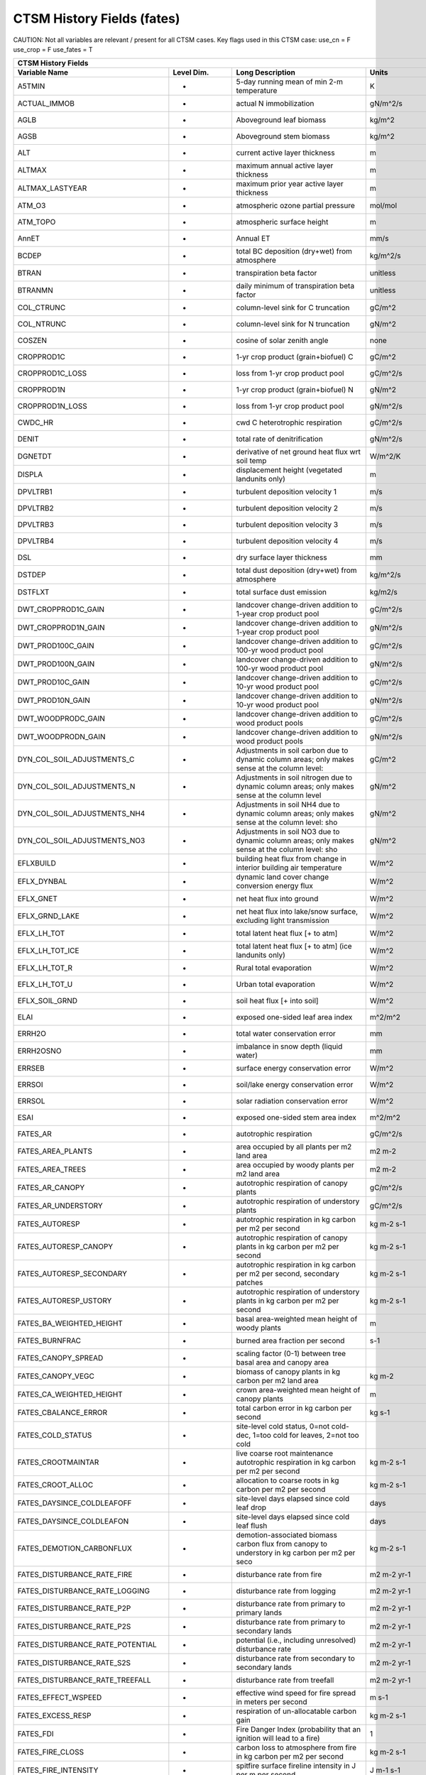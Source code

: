 =============================
CTSM History Fields (fates)
=============================

CAUTION: Not all variables are relevant / present for all CTSM cases.
Key flags used in this CTSM case:
use_cn =  F
use_crop =  F
use_fates =  T

=================================== ================ ============================================================================================== ================================================================= =======
CTSM History Fields
-----------------------------------------------------------------------------------------------------------------------------------------------------------------------------------------------------------------------------
                      Variable Name       Level Dim.                                                                               Long Description                                                             Units Active?
=================================== ================ ============================================================================================== ================================================================= =======
A5TMIN                              -                5-day running mean of min 2-m temperature                                                      K                                                                      F
ACTUAL_IMMOB                        -                actual N immobilization                                                                        gN/m^2/s                                                               T
AGLB                                -                Aboveground leaf biomass                                                                       kg/m^2                                                                 F
AGSB                                -                Aboveground stem biomass                                                                       kg/m^2                                                                 F
ALT                                 -                current active layer thickness                                                                 m                                                                      F
ALTMAX                              -                maximum annual active layer thickness                                                          m                                                                      F
ALTMAX_LASTYEAR                     -                maximum prior year active layer thickness                                                      m                                                                      F
ATM_O3                              -                atmospheric ozone partial pressure                                                             mol/mol                                                                F
ATM_TOPO                            -                atmospheric surface height                                                                     m                                                                      T
AnnET                               -                Annual ET                                                                                      mm/s                                                                   F
BCDEP                               -                total BC deposition (dry+wet) from atmosphere                                                  kg/m^2/s                                                               T
BTRAN                               -                transpiration beta factor                                                                      unitless                                                               T
BTRANMN                             -                daily minimum of transpiration beta factor                                                     unitless                                                               T
COL_CTRUNC                          -                column-level sink for C truncation                                                             gC/m^2                                                                 F
COL_NTRUNC                          -                column-level sink for N truncation                                                             gN/m^2                                                                 F
COSZEN                              -                cosine of solar zenith angle                                                                   none                                                                   F
CROPPROD1C                          -                1-yr crop product (grain+biofuel) C                                                            gC/m^2                                                                 T
CROPPROD1C_LOSS                     -                loss from 1-yr crop product pool                                                               gC/m^2/s                                                               T
CROPPROD1N                          -                1-yr crop product (grain+biofuel) N                                                            gN/m^2                                                                 T
CROPPROD1N_LOSS                     -                loss from 1-yr crop product pool                                                               gN/m^2/s                                                               T
CWDC_HR                             -                cwd C heterotrophic respiration                                                                gC/m^2/s                                                               T
DENIT                               -                total rate of denitrification                                                                  gN/m^2/s                                                               T
DGNETDT                             -                derivative of net ground heat flux wrt soil temp                                               W/m^2/K                                                                F
DISPLA                              -                displacement height (vegetated landunits only)                                                 m                                                                      F
DPVLTRB1                            -                turbulent deposition velocity 1                                                                m/s                                                                    F
DPVLTRB2                            -                turbulent deposition velocity 2                                                                m/s                                                                    F
DPVLTRB3                            -                turbulent deposition velocity 3                                                                m/s                                                                    F
DPVLTRB4                            -                turbulent deposition velocity 4                                                                m/s                                                                    F
DSL                                 -                dry surface layer thickness                                                                    mm                                                                     T
DSTDEP                              -                total dust deposition (dry+wet) from atmosphere                                                kg/m^2/s                                                               T
DSTFLXT                             -                total surface dust emission                                                                    kg/m2/s                                                                T
DWT_CROPPROD1C_GAIN                 -                landcover change-driven addition to 1-year crop product pool                                   gC/m^2/s                                                               T
DWT_CROPPROD1N_GAIN                 -                landcover change-driven addition to 1-year crop product pool                                   gN/m^2/s                                                               T
DWT_PROD100C_GAIN                   -                landcover change-driven addition to 100-yr wood product pool                                   gC/m^2/s                                                               F
DWT_PROD100N_GAIN                   -                landcover change-driven addition to 100-yr wood product pool                                   gN/m^2/s                                                               F
DWT_PROD10C_GAIN                    -                landcover change-driven addition to 10-yr wood product pool                                    gC/m^2/s                                                               F
DWT_PROD10N_GAIN                    -                landcover change-driven addition to 10-yr wood product pool                                    gN/m^2/s                                                               F
DWT_WOODPRODC_GAIN                  -                landcover change-driven addition to wood product pools                                         gC/m^2/s                                                               T
DWT_WOODPRODN_GAIN                  -                landcover change-driven addition to wood product pools                                         gN/m^2/s                                                               T
DYN_COL_SOIL_ADJUSTMENTS_C          -                Adjustments in soil carbon due to dynamic column areas; only makes sense at the column level:  gC/m^2                                                                 F
DYN_COL_SOIL_ADJUSTMENTS_N          -                Adjustments in soil nitrogen due to dynamic column areas; only makes sense at the column level gN/m^2                                                                 F
DYN_COL_SOIL_ADJUSTMENTS_NH4        -                Adjustments in soil NH4 due to dynamic column areas; only makes sense at the column level: sho gN/m^2                                                                 F
DYN_COL_SOIL_ADJUSTMENTS_NO3        -                Adjustments in soil NO3 due to dynamic column areas; only makes sense at the column level: sho gN/m^2                                                                 F
EFLXBUILD                           -                building heat flux from change in interior building air temperature                            W/m^2                                                                  T
EFLX_DYNBAL                         -                dynamic land cover change conversion energy flux                                               W/m^2                                                                  T
EFLX_GNET                           -                net heat flux into ground                                                                      W/m^2                                                                  F
EFLX_GRND_LAKE                      -                net heat flux into lake/snow surface, excluding light transmission                             W/m^2                                                                  T
EFLX_LH_TOT                         -                total latent heat flux [+ to atm]                                                              W/m^2                                                                  T
EFLX_LH_TOT_ICE                     -                total latent heat flux [+ to atm] (ice landunits only)                                         W/m^2                                                                  F
EFLX_LH_TOT_R                       -                Rural total evaporation                                                                        W/m^2                                                                  T
EFLX_LH_TOT_U                       -                Urban total evaporation                                                                        W/m^2                                                                  F
EFLX_SOIL_GRND                      -                soil heat flux [+ into soil]                                                                   W/m^2                                                                  F
ELAI                                -                exposed one-sided leaf area index                                                              m^2/m^2                                                                T
ERRH2O                              -                total water conservation error                                                                 mm                                                                     T
ERRH2OSNO                           -                imbalance in snow depth (liquid water)                                                         mm                                                                     T
ERRSEB                              -                surface energy conservation error                                                              W/m^2                                                                  T
ERRSOI                              -                soil/lake energy conservation error                                                            W/m^2                                                                  T
ERRSOL                              -                solar radiation conservation error                                                             W/m^2                                                                  T
ESAI                                -                exposed one-sided stem area index                                                              m^2/m^2                                                                T
FATES_AR                            -                autotrophic respiration                                                                        gC/m^2/s                                                               T
FATES_AREA_PLANTS                   -                area occupied by all plants per m2 land area                                                   m2 m-2                                                                 T
FATES_AREA_TREES                    -                area occupied by woody plants per m2 land area                                                 m2 m-2                                                                 T
FATES_AR_CANOPY                     -                autotrophic respiration of canopy plants                                                       gC/m^2/s                                                               T
FATES_AR_UNDERSTORY                 -                autotrophic respiration of understory plants                                                   gC/m^2/s                                                               T
FATES_AUTORESP                      -                autotrophic respiration in kg carbon per m2 per second                                         kg m-2 s-1                                                             T
FATES_AUTORESP_CANOPY               -                autotrophic respiration of canopy plants in kg carbon per m2 per second                        kg m-2 s-1                                                             T
FATES_AUTORESP_SECONDARY            -                autotrophic respiration in kg carbon per m2 per second, secondary patches                      kg m-2 s-1                                                             T
FATES_AUTORESP_USTORY               -                autotrophic respiration of understory plants in kg carbon per m2 per second                    kg m-2 s-1                                                             T
FATES_BA_WEIGHTED_HEIGHT            -                basal area-weighted mean height of woody plants                                                m                                                                      T
FATES_BURNFRAC                      -                burned area fraction per second                                                                s-1                                                                    T
FATES_CANOPY_SPREAD                 -                scaling factor (0-1) between tree basal area and canopy area                                                                                                          T
FATES_CANOPY_VEGC                   -                biomass of canopy plants in kg carbon per m2 land area                                         kg m-2                                                                 T
FATES_CA_WEIGHTED_HEIGHT            -                crown area-weighted mean height of canopy plants                                               m                                                                      T
FATES_CBALANCE_ERROR                -                total carbon error in kg carbon per second                                                     kg s-1                                                                 T
FATES_COLD_STATUS                   -                site-level cold status, 0=not cold-dec, 1=too cold for leaves, 2=not too cold                                                                                         T
FATES_CROOTMAINTAR                  -                live coarse root maintenance autotrophic respiration in kg carbon per m2 per second            kg m-2 s-1                                                             T
FATES_CROOT_ALLOC                   -                allocation to coarse roots in kg carbon per m2 per second                                      kg m-2 s-1                                                             T
FATES_DAYSINCE_COLDLEAFOFF          -                site-level days elapsed since cold leaf drop                                                   days                                                                   T
FATES_DAYSINCE_COLDLEAFON           -                site-level days elapsed since cold leaf flush                                                  days                                                                   T
FATES_DEMOTION_CARBONFLUX           -                demotion-associated biomass carbon flux from canopy to understory in kg carbon per m2 per seco kg m-2 s-1                                                             T
FATES_DISTURBANCE_RATE_FIRE         -                disturbance rate from fire                                                                     m2 m-2 yr-1                                                            T
FATES_DISTURBANCE_RATE_LOGGING      -                disturbance rate from logging                                                                  m2 m-2 yr-1                                                            T
FATES_DISTURBANCE_RATE_P2P          -                disturbance rate from primary to primary lands                                                 m2 m-2 yr-1                                                            T
FATES_DISTURBANCE_RATE_P2S          -                disturbance rate from primary to secondary lands                                               m2 m-2 yr-1                                                            T
FATES_DISTURBANCE_RATE_POTENTIAL    -                potential (i.e., including unresolved) disturbance rate                                        m2 m-2 yr-1                                                            T
FATES_DISTURBANCE_RATE_S2S          -                disturbance rate from secondary to secondary lands                                             m2 m-2 yr-1                                                            T
FATES_DISTURBANCE_RATE_TREEFALL     -                disturbance rate from treefall                                                                 m2 m-2 yr-1                                                            T
FATES_EFFECT_WSPEED                 -                effective wind speed for fire spread in meters per second                                      m s-1                                                                  T
FATES_EXCESS_RESP                   -                respiration of un-allocatable carbon gain                                                      kg m-2 s-1                                                             T
FATES_FDI                           -                Fire Danger Index (probability that an ignition will lead to a fire)                           1                                                                      T
FATES_FIRE_CLOSS                    -                carbon loss to atmosphere from fire in kg carbon per m2 per second                             kg m-2 s-1                                                             T
FATES_FIRE_INTENSITY                -                spitfire surface fireline intensity in J per m per second                                      J m-1 s-1                                                              T
FATES_FIRE_INTENSITY_BURNFRAC       -                product of surface fire intensity and burned area fraction -- divide by FATES_BURNFRAC to get  J m-1 s-1                                                              T
FATES_FRACTION                      -                total gridcell fraction which FATES is running over                                            m2 m-2                                                                 T
FATES_FROOTC                        -                total biomass in live plant fine roots in kg carbon per m2                                     kg m-2                                                                 T
FATES_FROOTMAINTAR                  -                fine root maintenance autotrophic respiration in kg carbon per m2 per second                   kg m-2 s-1                                                             T
FATES_FROOT_ALLOC                   -                allocation to fine roots in kg carbon per m2 per second                                        kg m-2 s-1                                                             T
FATES_FUELCONSUMED                  -                total fuel consumed in kg carbon per m2 land area                                              kg m-2                                                                 T
FATES_FUEL_AMOUNT                   -                total ground fuel related to FATES_ROS (omits 1000hr fuels) in kg C per m2 land area           kg m-2                                                                 T
FATES_FUEL_BULKD                    -                fuel bulk density in kg per m3                                                                 kg m-3                                                                 T
FATES_FUEL_EFF_MOIST                -                spitfire fuel moisture (volumetric)                                                            m3 m-3                                                                 T
FATES_FUEL_MEF                      -                fuel moisture of extinction (volumetric)                                                       m3 m-3                                                                 T
FATES_FUEL_SAV                      -                spitfire fuel surface area to volume ratio                                                     m-1                                                                    T
FATES_GDD                           -                site-level growing degree days                                                                 degree_Celsius                                                         T
FATES_GPP                           -                gross primary production in kg carbon per m2 per second                                        kg m-2 s-1                                                             T
FATES_GPP_CANOPY                    -                gross primary production of canopy plants in kg carbon per m2 per second                       kg m-2 s-1                                                             T
FATES_GPP_SECONDARY                 -                gross primary production in kg carbon per m2 per second, secondary patches                     kg m-2 s-1                                                             T
FATES_GPP_USTORY                    -                gross primary production of understory plants in kg carbon per m2 per second                   kg m-2 s-1                                                             T
FATES_GROWTH_RESP                   -                growth respiration in kg carbon per m2 per second                                              kg m-2 s-1                                                             T
FATES_GROWTH_RESP_SECONDARY         -                growth respiration in kg carbon per m2 per second, secondary patches                           kg m-2 s-1                                                             T
FATES_HARVEST_CARBON_FLUX           -                harvest carbon flux in kg carbon per m2 per year                                               kg m-2 yr-1                                                            T
FATES_HARVEST_DEBT                  -                Accumulated carbon failed to be harvested                                                      kg C                                                                   T
FATES_HARVEST_DEBT_SEC              -                Accumulated carbon failed to be harvested from secondary patches                               kg C                                                                   T
FATES_HET_RESP                      -                heterotrophic respiration in kg carbon per m2 per second                                       kg m-2 s-1                                                             T
FATES_IGNITIONS                     -                number of successful fire ignitions per m2 land area per second                                m-2 s-1                                                                T
FATES_LAI                           -                leaf area index per m2 land area                                                               m2 m-2                                                                 T
FATES_LAI_SECONDARY                 -                leaf area index per m2 land area, secondary patches                                            m2 m-2                                                                 T
FATES_LBLAYER_COND                  -                mean leaf boundary layer conductance                                                           mol m-2 s-1                                                            T
FATES_LEAFC                         -                total biomass in live plant leaves in kg carbon per m2                                         kg m-2                                                                 T
FATES_LEAFMAINTAR                   -                leaf maintenance autotrophic respiration in kg carbon per m2 per second                        kg m-2 s-1                                                             T
FATES_LEAF_ALLOC                    -                allocation to leaves in kg carbon per m2 per second                                            kg m-2 s-1                                                             T
FATES_LITTER_IN                     -                litter flux in kg carbon per m2 per second                                                     kg m-2 s-1                                                             T
FATES_LITTER_OUT                    -                litter flux out in kg carbon (exudation, fragmentation, seed decay)                            kg m-2 s-1                                                             T
FATES_LSTEMMAINTAR                  -                live stem maintenance autotrophic respiration in kg carbon per m2 per second                   kg m-2 s-1                                                             T
FATES_MAINT_RESP                    -                maintenance respiration in kg carbon per m2 land area per second                               kg m-2 s-1                                                             T
FATES_MAINT_RESP_SECONDARY          -                maintenance respiration in kg carbon per m2 land area per second, secondary patches            kg m-2 s-1                                                             T
FATES_MAINT_RESP_UNREDUCED          -                diagnostic maintenance respiration if the low-carbon-storage reduction is ignored              kg m-2 s-1                                                             F
FATES_MORTALITY_CFLUX_CANOPY        -                flux of biomass carbon from live to dead pools from mortality of canopy plants in kg carbon pe kg m-2 s-1                                                             T
FATES_MORTALITY_CFLUX_USTORY        -                flux of biomass carbon from live to dead pools from mortality of understory plants in kg carbo kg m-2 s-1                                                             T
FATES_NCHILLDAYS                    -                site-level number of chill days                                                                days                                                                   T
FATES_NCOHORTS                      -                total number of cohorts per site                                                                                                                                      T
FATES_NCOHORTS_SECONDARY            -                total number of cohorts per site                                                                                                                                      T
FATES_NCOLDDAYS                     -                site-level number of cold days                                                                 days                                                                   T
FATES_NEP                           -                net ecosystem production in kg carbon per m2 per second                                        kg m-2 s-1                                                             T
FATES_NESTEROV_INDEX                -                nesterov fire danger index                                                                                                                                            T
FATES_NONSTRUCTC                    -                non-structural biomass (sapwood + leaf + fineroot) in kg carbon per m2                         kg m-2                                                                 T
FATES_NPATCHES                      -                total number of patches per site                                                                                                                                      T
FATES_NPATCHES_SECONDARY            -                total number of patches per site                                                                                                                                      T
FATES_NPP                           -                net primary production in kg carbon per m2 per second                                          kg m-2 s-1                                                             T
FATES_NPP_SECONDARY                 -                net primary production in kg carbon per m2 per second, secondary patches                       kg m-2 s-1                                                             T
FATES_PRIMARY_PATCHFUSION_ERR       -                error in total primary lands associated with patch fusion                                      m2 m-2 yr-1                                                            T
FATES_PROMOTION_CARBONFLUX          -                promotion-associated biomass carbon flux from understory to canopy in kg carbon per m2 per sec kg m-2 s-1                                                             T
FATES_RAD_ERROR                     -                radiation error in FATES RTM                                                                   W m-2                                                                  T
FATES_REPROC                        -                total biomass in live plant reproductive tissues in kg carbon per m2                           kg m-2                                                                 T
FATES_ROS                           -                fire rate of spread in meters per second                                                       m s-1                                                                  T
FATES_SAPWOODC                      -                total biomass in live plant sapwood in kg carbon per m2                                        kg m-2                                                                 T
FATES_SECONDARY_FOREST_FRACTION     -                secondary forest fraction                                                                      m2 m-2                                                                 T
FATES_SECONDARY_FOREST_VEGC         -                biomass on secondary lands in kg carbon per m2 land area (mult by FATES_SECONDARY_FOREST_FRACT kg m-2                                                                 T
FATES_SEEDLING_POOL                 -                total seedling (ie germinated seeds) mass of all PFTs in kg carbon per m2 land area            kg m-2                                                                 T
FATES_SEEDS_IN                      -                seed production rate in kg carbon per m2 second                                                kg m-2 s-1                                                             T
FATES_SEEDS_IN_LOCAL                -                local seed production rate in kg carbon per m2 second                                          kg m-2 s-1                                                             T
FATES_SEED_ALLOC                    -                allocation to seeds in kg carbon per m2 per second                                             kg m-2 s-1                                                             T
FATES_SEED_BANK                     -                total seed mass of all PFTs in kg carbon per m2 land area                                      kg m-2                                                                 T
FATES_STEM_ALLOC                    -                allocation to stem in kg carbon per m2 per second                                              kg m-2 s-1                                                             T
FATES_STOMATAL_COND                 -                mean stomatal conductance                                                                      mol m-2 s-1                                                            T
FATES_STOREC                        -                total biomass in live plant storage in kg carbon per m2 land area                              kg m-2                                                                 T
FATES_STOREC_TF                     -                Storage C fraction of target                                                                   kg kg-1                                                                T
FATES_STORE_ALLOC                   -                allocation to storage tissues in kg carbon per m2 per second                                   kg m-2 s-1                                                             T
FATES_STRUCTC                       -                structural biomass in kg carbon per m2 land area                                               kg m-2                                                                 T
FATES_TGROWTH                       -                fates long-term running mean vegetation temperature by site                                    degree_Celsius                                                         F
FATES_TLONGTERM                     -                fates 30-year running mean vegetation temperature by site                                      degree_Celsius                                                         F
FATES_TRIMMING                      -                degree to which canopy expansion is limited by leaf economics (0-1)                            1                                                                      T
FATES_TVEG                          -                fates instantaneous mean vegetation temperature by site                                        degree_Celsius                                                         T
FATES_TVEG24                        -                fates 24-hr running mean vegetation temperature by site                                        degree_Celsius                                                         T
FATES_UNGERM_SEED_BANK              -                ungerminated seed mass of all PFTs in kg carbon per m2 land area                               kg m-2                                                                 T
FATES_USTORY_VEGC                   -                biomass of understory plants in kg carbon per m2 land area                                     kg m-2                                                                 T
FATES_VEGC                          -                total biomass in live plants in kg carbon per m2 land area                                     kg m-2                                                                 T
FATES_VEGC_ABOVEGROUND              -                aboveground biomass in kg carbon per m2 land area                                              kg m-2                                                                 T
FATES_WOOD_PRODUCT                  -                total wood product from logging in kg carbon per m2 land area                                  kg m-2                                                                 T
FCEV                                -                canopy evaporation                                                                             W/m^2                                                                  T
FCO2                                -                CO2 flux to atmosphere (+ to atm)                                                              kgCO2/m2/s                                                             F
FCOV                                -                fractional impermeable area                                                                    unitless                                                               T
FCTR                                -                canopy transpiration                                                                           W/m^2                                                                  T
FGEV                                -                ground evaporation                                                                             W/m^2                                                                  T
FGR                                 -                heat flux into soil/snow including snow melt and lake / snow light transmission                W/m^2                                                                  T
FGR12                               -                heat flux between soil layers 1 and 2                                                          W/m^2                                                                  T
FGR_ICE                             -                heat flux into soil/snow including snow melt and lake / snow light transmission (ice landunits W/m^2                                                                  F
FGR_R                               -                Rural heat flux into soil/snow including snow melt and snow light transmission                 W/m^2                                                                  F
FGR_U                               -                Urban heat flux into soil/snow including snow melt                                             W/m^2                                                                  F
FH2OSFC                             -                fraction of ground covered by surface water                                                    unitless                                                               T
FH2OSFC_NOSNOW                      -                fraction of ground covered by surface water (if no snow present)                               unitless                                                               F
FIRA                                -                net infrared (longwave) radiation                                                              W/m^2                                                                  T
FIRA_ICE                            -                net infrared (longwave) radiation (ice landunits only)                                         W/m^2                                                                  F
FIRA_R                              -                Rural net infrared (longwave) radiation                                                        W/m^2                                                                  T
FIRA_U                              -                Urban net infrared (longwave) radiation                                                        W/m^2                                                                  F
FIRE                                -                emitted infrared (longwave) radiation                                                          W/m^2                                                                  T
FIRE_ICE                            -                emitted infrared (longwave) radiation (ice landunits only)                                     W/m^2                                                                  F
FIRE_R                              -                Rural emitted infrared (longwave) radiation                                                    W/m^2                                                                  T
FIRE_U                              -                Urban emitted infrared (longwave) radiation                                                    W/m^2                                                                  F
FLDS                                -                atmospheric longwave radiation (downscaled to columns in glacier regions)                      W/m^2                                                                  T
FLDS_ICE                            -                atmospheric longwave radiation (downscaled to columns in glacier regions) (ice landunits only) W/m^2                                                                  F
FPG                                 -                fraction of potential gpp                                                                      proportion                                                             T
FPI                                 -                fraction of potential immobilization                                                           proportion                                                             T
FROST_TABLE                         -                frost table depth (natural vegetated and crop landunits only)                                  m                                                                      F
FSA                                 -                absorbed solar radiation                                                                       W/m^2                                                                  T
FSAT                                -                fractional area with water table at surface                                                    unitless                                                               T
FSA_ICE                             -                absorbed solar radiation (ice landunits only)                                                  W/m^2                                                                  F
FSA_R                               -                Rural absorbed solar radiation                                                                 W/m^2                                                                  F
FSA_U                               -                Urban absorbed solar radiation                                                                 W/m^2                                                                  F
FSD24                               -                direct radiation (last 24hrs)                                                                  K                                                                      F
FSD240                              -                direct radiation (last 240hrs)                                                                 K                                                                      F
FSDS                                -                atmospheric incident solar radiation                                                           W/m^2                                                                  T
FSDSND                              -                direct nir incident solar radiation                                                            W/m^2                                                                  T
FSDSNDLN                            -                direct nir incident solar radiation at local noon                                              W/m^2                                                                  T
FSDSNI                              -                diffuse nir incident solar radiation                                                           W/m^2                                                                  T
FSDSVD                              -                direct vis incident solar radiation                                                            W/m^2                                                                  T
FSDSVDLN                            -                direct vis incident solar radiation at local noon                                              W/m^2                                                                  T
FSDSVI                              -                diffuse vis incident solar radiation                                                           W/m^2                                                                  T
FSDSVILN                            -                diffuse vis incident solar radiation at local noon                                             W/m^2                                                                  T
FSH                                 -                sensible heat not including correction for land use change and rain/snow conversion            W/m^2                                                                  T
FSH_G                               -                sensible heat from ground                                                                      W/m^2                                                                  T
FSH_ICE                             -                sensible heat not including correction for land use change and rain/snow conversion (ice landu W/m^2                                                                  F
FSH_PRECIP_CONVERSION               -                Sensible heat flux from conversion of rain/snow atm forcing                                    W/m^2                                                                  T
FSH_R                               -                Rural sensible heat                                                                            W/m^2                                                                  T
FSH_RUNOFF_ICE_TO_LIQ               -                sensible heat flux generated from conversion of ice runoff to liquid                           W/m^2                                                                  T
FSH_TO_COUPLER                      -                sensible heat sent to coupler (includes corrections for land use change, rain/snow conversion  W/m^2                                                                  T
FSH_U                               -                Urban sensible heat                                                                            W/m^2                                                                  F
FSH_V                               -                sensible heat from veg                                                                         W/m^2                                                                  T
FSI24                               -                indirect radiation (last 24hrs)                                                                K                                                                      F
FSI240                              -                indirect radiation (last 240hrs)                                                               K                                                                      F
FSM                                 -                snow melt heat flux                                                                            W/m^2                                                                  T
FSM_ICE                             -                snow melt heat flux (ice landunits only)                                                       W/m^2                                                                  F
FSM_R                               -                Rural snow melt heat flux                                                                      W/m^2                                                                  F
FSM_U                               -                Urban snow melt heat flux                                                                      W/m^2                                                                  F
FSNO                                -                fraction of ground covered by snow                                                             unitless                                                               T
FSNO_EFF                            -                effective fraction of ground covered by snow                                                   unitless                                                               T
FSNO_ICE                            -                fraction of ground covered by snow (ice landunits only)                                        unitless                                                               F
FSR                                 -                reflected solar radiation                                                                      W/m^2                                                                  T
FSRND                               -                direct nir reflected solar radiation                                                           W/m^2                                                                  T
FSRNDLN                             -                direct nir reflected solar radiation at local noon                                             W/m^2                                                                  T
FSRNI                               -                diffuse nir reflected solar radiation                                                          W/m^2                                                                  T
FSRVD                               -                direct vis reflected solar radiation                                                           W/m^2                                                                  T
FSRVDLN                             -                direct vis reflected solar radiation at local noon                                             W/m^2                                                                  T
FSRVI                               -                diffuse vis reflected solar radiation                                                          W/m^2                                                                  T
FSR_ICE                             -                reflected solar radiation (ice landunits only)                                                 W/m^2                                                                  F
FSUN                                -                sunlit fraction of canopy                                                                      proportion                                                             F
FSUN24                              -                fraction sunlit (last 24hrs)                                                                   K                                                                      F
FSUN240                             -                fraction sunlit (last 240hrs)                                                                  K                                                                      F
F_DENIT                             -                denitrification flux                                                                           gN/m^2/s                                                               T
F_N2O_DENIT                         -                denitrification N2O flux                                                                       gN/m^2/s                                                               T
F_N2O_NIT                           -                nitrification N2O flux                                                                         gN/m^2/s                                                               T
F_NIT                               -                nitrification flux                                                                             gN/m^2/s                                                               T
GROSS_NMIN                          -                gross rate of N mineralization                                                                 gN/m^2/s                                                               T
GRU_PROD100C_GAIN                   -                gross unrepresented landcover change addition to 100-yr wood product pool                      gC/m^2/s                                                               F
GRU_PROD100N_GAIN                   -                gross unrepresented landcover change addition to 100-yr wood product pool                      gN/m^2/s                                                               F
GRU_PROD10C_GAIN                    -                gross unrepresented landcover change addition to 10-yr wood product pool                       gC/m^2/s                                                               F
GRU_PROD10N_GAIN                    -                gross unrepresented landcover change addition to 10-yr wood product pool                       gN/m^2/s                                                               F
GSSHA                               -                shaded leaf stomatal conductance                                                               umol H20/m2/s                                                          T
GSSHALN                             -                shaded leaf stomatal conductance at local noon                                                 umol H20/m2/s                                                          T
GSSUN                               -                sunlit leaf stomatal conductance                                                               umol H20/m2/s                                                          T
GSSUNLN                             -                sunlit leaf stomatal conductance at local noon                                                 umol H20/m2/s                                                          T
H2OCAN                              -                intercepted water                                                                              mm                                                                     T
H2OSFC                              -                surface water depth                                                                            mm                                                                     T
H2OSNO                              -                snow depth (liquid water)                                                                      mm                                                                     T
H2OSNO_ICE                          -                snow depth (liquid water, ice landunits only)                                                  mm                                                                     F
H2OSNO_TOP                          -                mass of snow in top snow layer                                                                 kg/m2                                                                  T
HBOT                                -                canopy bottom                                                                                  m                                                                      F
HEAT_CONTENT1                       -                initial gridcell total heat content                                                            J/m^2                                                                  T
HEAT_CONTENT1_VEG                   -                initial gridcell total heat content - natural vegetated and crop landunits only                J/m^2                                                                  F
HEAT_CONTENT2                       -                post land cover change total heat content                                                      J/m^2                                                                  F
HEAT_FROM_AC                        -                sensible heat flux put into canyon due to heat removed from air conditioning                   W/m^2                                                                  T
HIA                                 -                2 m NWS Heat Index                                                                             C                                                                      T
HIA_R                               -                Rural 2 m NWS Heat Index                                                                       C                                                                      T
HIA_U                               -                Urban 2 m NWS Heat Index                                                                       C                                                                      T
HR                                  -                total heterotrophic respiration                                                                gC/m^2/s                                                               T
HTOP                                -                canopy top                                                                                     m                                                                      T
HUMIDEX                             -                2 m Humidex                                                                                    C                                                                      T
HUMIDEX_R                           -                Rural 2 m Humidex                                                                              C                                                                      T
HUMIDEX_U                           -                Urban 2 m Humidex                                                                              C                                                                      T
ICE_CONTENT1                        -                initial gridcell total ice content                                                             mm                                                                     T
ICE_CONTENT2                        -                post land cover change total ice content                                                       mm                                                                     F
ICE_MODEL_FRACTION                  -                Ice sheet model fractional coverage                                                            unitless                                                               F
INT_SNOW                            -                accumulated swe (natural vegetated and crop landunits only)                                    mm                                                                     F
INT_SNOW_ICE                        -                accumulated swe (ice landunits only)                                                           mm                                                                     F
IWUELN                              -                local noon intrinsic water use efficiency                                                      umolCO2/molH2O                                                         T
LAI240                              -                240hr average of leaf area index                                                               m^2/m^2                                                                F
LAISHA                              -                shaded projected leaf area index                                                               m^2/m^2                                                                T
LAISUN                              -                sunlit projected leaf area index                                                               m^2/m^2                                                                T
LAKEICEFRAC_SURF                    -                surface lake layer ice mass fraction                                                           unitless                                                               T
LAKEICETHICK                        -                thickness of lake ice (including physical expansion on freezing)                               m                                                                      T
LIQCAN                              -                intercepted liquid water                                                                       mm                                                                     T
LIQUID_CONTENT1                     -                initial gridcell total liq content                                                             mm                                                                     T
LIQUID_CONTENT2                     -                post landuse change gridcell total liq content                                                 mm                                                                     F
LIQUID_WATER_TEMP1                  -                initial gridcell weighted average liquid water temperature                                     K                                                                      F
LITTERC_HR                          -                litter C heterotrophic respiration                                                             gC/m^2/s                                                               T
LIT_CEL_C                           -                LIT_CEL C                                                                                      gC/m^2                                                                 T
LIT_CEL_C_1m                        -                LIT_CEL C to 1 meter                                                                           gC/m^2                                                                 F
LIT_CEL_C_TO_SOM_ACT_C              -                decomp. of cellulosic litter C to active soil organic C                                        gC/m^2/s                                                               F
LIT_CEL_HR                          -                Het. Resp. from cellulosic litter                                                              gC/m^2/s                                                               F
LIT_CEL_N                           -                LIT_CEL N                                                                                      gN/m^2                                                                 T
LIT_CEL_N_1m                        -                LIT_CEL N to 1 meter                                                                           gN/m^2                                                                 F
LIT_CEL_N_TO_SOM_ACT_N              -                decomp. of cellulosic litter N to active soil organic N                                        gN/m^2                                                                 F
LIT_LIG_C                           -                LIT_LIG C                                                                                      gC/m^2                                                                 T
LIT_LIG_C_1m                        -                LIT_LIG C to 1 meter                                                                           gC/m^2                                                                 F
LIT_LIG_C_TO_SOM_SLO_C              -                decomp. of lignin litter C to slow soil organic ma C                                           gC/m^2/s                                                               F
LIT_LIG_HR                          -                Het. Resp. from lignin litter                                                                  gC/m^2/s                                                               F
LIT_LIG_N                           -                LIT_LIG N                                                                                      gN/m^2                                                                 T
LIT_LIG_N_1m                        -                LIT_LIG N to 1 meter                                                                           gN/m^2                                                                 F
LIT_LIG_N_TO_SOM_SLO_N              -                decomp. of lignin litter N to slow soil organic ma N                                           gN/m^2                                                                 F
LIT_MET_C                           -                LIT_MET C                                                                                      gC/m^2                                                                 T
LIT_MET_C_1m                        -                LIT_MET C to 1 meter                                                                           gC/m^2                                                                 F
LIT_MET_C_TO_SOM_ACT_C              -                decomp. of metabolic litter C to active soil organic C                                         gC/m^2/s                                                               F
LIT_MET_HR                          -                Het. Resp. from metabolic litter                                                               gC/m^2/s                                                               F
LIT_MET_N                           -                LIT_MET N                                                                                      gN/m^2                                                                 T
LIT_MET_N_1m                        -                LIT_MET N to 1 meter                                                                           gN/m^2                                                                 F
LIT_MET_N_TO_SOM_ACT_N              -                decomp. of metabolic litter N to active soil organic N                                         gN/m^2                                                                 F
LNC                                 -                leaf N concentration                                                                           gN leaf/m^2                                                            T
LWdown                              -                atmospheric longwave radiation (downscaled to columns in glacier regions)                      W/m^2                                                                  F
LWup                                -                upwelling longwave radiation                                                                   W/m^2                                                                  F
MORTALITY_CROWNAREA_CANOPY          -                Crown area of canopy trees that died                                                           m2/ha/year                                                             T
MORTALITY_CROWNAREA_UNDERSTORY      -                Crown aera of understory trees that died                                                       m2/ha/year                                                             T
M_LIT_CEL_C_TO_LEACHING             -                cellulosic litter C leaching loss                                                              gC/m^2/s                                                               F
M_LIT_CEL_N_TO_LEACHING             -                cellulosic litter N leaching loss                                                              gN/m^2/s                                                               F
M_LIT_LIG_C_TO_LEACHING             -                lignin litter C leaching loss                                                                  gC/m^2/s                                                               F
M_LIT_LIG_N_TO_LEACHING             -                lignin litter N leaching loss                                                                  gN/m^2/s                                                               F
M_LIT_MET_C_TO_LEACHING             -                metabolic litter C leaching loss                                                               gC/m^2/s                                                               F
M_LIT_MET_N_TO_LEACHING             -                metabolic litter N leaching loss                                                               gN/m^2/s                                                               F
M_SOM_ACT_C_TO_LEACHING             -                active soil organic C leaching loss                                                            gC/m^2/s                                                               F
M_SOM_ACT_N_TO_LEACHING             -                active soil organic N leaching loss                                                            gN/m^2/s                                                               F
M_SOM_PAS_C_TO_LEACHING             -                passive soil organic C leaching loss                                                           gC/m^2/s                                                               F
M_SOM_PAS_N_TO_LEACHING             -                passive soil organic N leaching loss                                                           gN/m^2/s                                                               F
M_SOM_SLO_C_TO_LEACHING             -                slow soil organic ma C leaching loss                                                           gC/m^2/s                                                               F
M_SOM_SLO_N_TO_LEACHING             -                slow soil organic ma N leaching loss                                                           gN/m^2/s                                                               F
NDEP_TO_SMINN                       -                atmospheric N deposition to soil mineral N                                                     gN/m^2/s                                                               T
NET_NMIN                            -                net rate of N mineralization                                                                   gN/m^2/s                                                               T
NFIX_TO_SMINN                       -                symbiotic/asymbiotic N fixation to soil mineral N                                              gN/m^2/s                                                               T
NSUBSTEPS                           -                number of adaptive timesteps in CLM timestep                                                   unitless                                                               F
OBU                                 -                Monin-Obukhov length                                                                           m                                                                      F
OCDEP                               -                total OC deposition (dry+wet) from atmosphere                                                  kg/m^2/s                                                               T
PARVEGLN                            -                absorbed par by vegetation at local noon                                                       W/m^2                                                                  T
PBOT                                -                atmospheric pressure at surface (downscaled to columns in glacier regions)                     Pa                                                                     T
PCO2                                -                atmospheric partial pressure of CO2                                                            Pa                                                                     T
POTENTIAL_IMMOB                     -                potential N immobilization                                                                     gN/m^2/s                                                               T
POT_F_DENIT                         -                potential denitrification flux                                                                 gN/m^2/s                                                               T
POT_F_NIT                           -                potential nitrification flux                                                                   gN/m^2/s                                                               T
PROD100C                            -                100-yr wood product C                                                                          gC/m^2                                                                 F
PROD100C_LOSS                       -                loss from 100-yr wood product pool                                                             gC/m^2/s                                                               F
PROD100N                            -                100-yr wood product N                                                                          gN/m^2                                                                 F
PROD100N_LOSS                       -                loss from 100-yr wood product pool                                                             gN/m^2/s                                                               F
PROD10C                             -                10-yr wood product C                                                                           gC/m^2                                                                 F
PROD10C_LOSS                        -                loss from 10-yr wood product pool                                                              gC/m^2/s                                                               F
PROD10N                             -                10-yr wood product N                                                                           gN/m^2                                                                 F
PROD10N_LOSS                        -                loss from 10-yr wood product pool                                                              gN/m^2/s                                                               F
PSurf                               -                atmospheric pressure at surface (downscaled to columns in glacier regions)                     Pa                                                                     F
Q2M                                 -                2m specific humidity                                                                           kg/kg                                                                  T
QAF                                 -                canopy air humidity                                                                            kg/kg                                                                  F
QBOT                                -                atmospheric specific humidity (downscaled to columns in glacier regions)                       kg/kg                                                                  T
QDIRECT_THROUGHFALL                 -                direct throughfall of liquid (rain + above-canopy irrigation)                                  mm/s                                                                   F
QDIRECT_THROUGHFALL_SNOW            -                direct throughfall of snow                                                                     mm/s                                                                   F
QDRAI                               -                sub-surface drainage                                                                           mm/s                                                                   T
QDRAI_PERCH                         -                perched wt drainage                                                                            mm/s                                                                   T
QDRAI_XS                            -                saturation excess drainage                                                                     mm/s                                                                   T
QDRIP                               -                rate of excess canopy liquid falling off canopy                                                mm/s                                                                   F
QDRIP_SNOW                          -                rate of excess canopy snow falling off canopy                                                  mm/s                                                                   F
QFLOOD                              -                runoff from river flooding                                                                     mm/s                                                                   T
QFLX_EVAP_TOT                       -                qflx_evap_soi + qflx_evap_can + qflx_tran_veg                                                  kg m-2 s-1                                                             T
QFLX_EVAP_VEG                       -                vegetation evaporation                                                                         mm H2O/s                                                               F
QFLX_ICE_DYNBAL                     -                ice dynamic land cover change conversion runoff flux                                           mm/s                                                                   T
QFLX_LIQDEW_TO_TOP_LAYER            -                rate of liquid water deposited on top soil or snow layer (dew)                                 mm H2O/s                                                               T
QFLX_LIQEVAP_FROM_TOP_LAYER         -                rate of liquid water evaporated from top soil or snow layer                                    mm H2O/s                                                               T
QFLX_LIQ_DYNBAL                     -                liq dynamic land cover change conversion runoff flux                                           mm/s                                                                   T
QFLX_LIQ_GRND                       -                liquid (rain+irrigation) on ground after interception                                          mm H2O/s                                                               F
QFLX_SNOW_DRAIN                     -                drainage from snow pack                                                                        mm/s                                                                   T
QFLX_SNOW_DRAIN_ICE                 -                drainage from snow pack melt (ice landunits only)                                              mm/s                                                                   T
QFLX_SNOW_GRND                      -                snow on ground after interception                                                              mm H2O/s                                                               F
QFLX_SOLIDDEW_TO_TOP_LAYER          -                rate of solid water deposited on top soil or snow layer (frost)                                mm H2O/s                                                               T
QFLX_SOLIDEVAP_FROM_TOP_LAYER       -                rate of ice evaporated from top soil or snow layer (sublimation) (also includes bare ice subli mm H2O/s                                                               T
QFLX_SOLIDEVAP_FROM_TOP_LAYER_ICE   -                rate of ice evaporated from top soil or snow layer (sublimation) (also includes bare ice subli mm H2O/s                                                               F
QH2OSFC                             -                surface water runoff                                                                           mm/s                                                                   T
QH2OSFC_TO_ICE                      -                surface water converted to ice                                                                 mm/s                                                                   F
QHR                                 -                hydraulic redistribution                                                                       mm/s                                                                   T
QICE                                -                ice growth/melt                                                                                mm/s                                                                   T
QICE_FRZ                            -                ice growth                                                                                     mm/s                                                                   T
QICE_MELT                           -                ice melt                                                                                       mm/s                                                                   T
QINFL                               -                infiltration                                                                                   mm/s                                                                   T
QINTR                               -                interception                                                                                   mm/s                                                                   T
QIRRIG_DEMAND                       -                irrigation demand                                                                              mm/s                                                                   F
QIRRIG_DRIP                         -                water added via drip irrigation                                                                mm/s                                                                   F
QIRRIG_FROM_GW_CONFINED             -                water added through confined groundwater irrigation                                            mm/s                                                                   T
QIRRIG_FROM_GW_UNCONFINED           -                water added through unconfined groundwater irrigation                                          mm/s                                                                   T
QIRRIG_FROM_SURFACE                 -                water added through surface water irrigation                                                   mm/s                                                                   T
QIRRIG_SPRINKLER                    -                water added via sprinkler irrigation                                                           mm/s                                                                   F
QOVER                               -                total surface runoff (includes QH2OSFC)                                                        mm/s                                                                   T
QPHSNEG                             -                net negative hydraulic redistribution flux                                                     mm/s                                                                   F
QRGWL                               -                surface runoff at glaciers (liquid only), wetlands, lakes; also includes melted ice runoff fro mm/s                                                                   T
QRUNOFF                             -                total liquid runoff not including correction for land use change                               mm/s                                                                   T
QRUNOFF_ICE                         -                total liquid runoff not incl corret for LULCC (ice landunits only)                             mm/s                                                                   T
QRUNOFF_ICE_TO_COUPLER              -                total ice runoff sent to coupler (includes corrections for land use change)                    mm/s                                                                   T
QRUNOFF_ICE_TO_LIQ                  -                liquid runoff from converted ice runoff                                                        mm/s                                                                   F
QRUNOFF_R                           -                Rural total runoff                                                                             mm/s                                                                   F
QRUNOFF_TO_COUPLER                  -                total liquid runoff sent to coupler (includes corrections for land use change)                 mm/s                                                                   T
QRUNOFF_U                           -                Urban total runoff                                                                             mm/s                                                                   F
QSNOCPLIQ                           -                excess liquid h2o due to snow capping not including correction for land use change             mm H2O/s                                                               T
QSNOEVAP                            -                evaporation from snow (only when snl<0, otherwise it is equal to qflx_ev_soil)                 mm/s                                                                   T
QSNOFRZ                             -                column-integrated snow freezing rate                                                           kg/m2/s                                                                T
QSNOFRZ_ICE                         -                column-integrated snow freezing rate (ice landunits only)                                      mm/s                                                                   T
QSNOMELT                            -                snow melt rate                                                                                 mm/s                                                                   T
QSNOMELT_ICE                        -                snow melt (ice landunits only)                                                                 mm/s                                                                   T
QSNOUNLOAD                          -                canopy snow unloading                                                                          mm/s                                                                   T
QSNO_TEMPUNLOAD                     -                canopy snow temp unloading                                                                     mm/s                                                                   T
QSNO_WINDUNLOAD                     -                canopy snow wind unloading                                                                     mm/s                                                                   T
QSNWCPICE                           -                excess solid h2o due to snow capping not including correction for land use change              mm H2O/s                                                               T
QSOIL                               -                Ground evaporation (soil/snow evaporation + soil/snow sublimation - dew)                       mm/s                                                                   T
QSOIL_ICE                           -                Ground evaporation (ice landunits only)                                                        mm/s                                                                   T
QTOPSOIL                            -                water input to surface                                                                         mm/s                                                                   F
QVEGE                               -                canopy evaporation                                                                             mm/s                                                                   T
QVEGT                               -                canopy transpiration                                                                           mm/s                                                                   T
Qair                                -                atmospheric specific humidity (downscaled to columns in glacier regions)                       kg/kg                                                                  F
Qh                                  -                sensible heat                                                                                  W/m^2                                                                  F
Qle                                 -                total evaporation                                                                              W/m^2                                                                  F
Qstor                               -                storage heat flux (includes snowmelt)                                                          W/m^2                                                                  F
Qtau                                -                momentum flux                                                                                  kg/m/s^2                                                               F
RAH1                                -                aerodynamical resistance                                                                       s/m                                                                    F
RAH2                                -                aerodynamical resistance                                                                       s/m                                                                    F
RAIN                                -                atmospheric rain, after rain/snow repartitioning based on temperature                          mm/s                                                                   T
RAIN_FROM_ATM                       -                atmospheric rain received from atmosphere (pre-repartitioning)                                 mm/s                                                                   T
RAIN_ICE                            -                atmospheric rain, after rain/snow repartitioning based on temperature (ice landunits only)     mm/s                                                                   F
RAM_LAKE                            -                aerodynamic resistance for momentum (lakes only)                                               s/m                                                                    F
RAW1                                -                aerodynamical resistance                                                                       s/m                                                                    F
RAW2                                -                aerodynamical resistance                                                                       s/m                                                                    F
RB                                  -                leaf boundary resistance                                                                       s/m                                                                    F
RH                                  -                atmospheric relative humidity                                                                  %                                                                      F
RH2M                                -                2m relative humidity                                                                           %                                                                      T
RH2M_R                              -                Rural 2m specific humidity                                                                     %                                                                      F
RH2M_U                              -                Urban 2m relative humidity                                                                     %                                                                      F
RHAF                                -                fractional humidity of canopy air                                                              fraction                                                               F
RH_LEAF                             -                fractional humidity at leaf surface                                                            fraction                                                               F
RSCANOPY                            -                canopy resistance                                                                               s m-1                                                                 T
RSSHA                               -                shaded leaf stomatal resistance                                                                s/m                                                                    T
RSSUN                               -                sunlit leaf stomatal resistance                                                                s/m                                                                    T
Rainf                               -                atmospheric rain, after rain/snow repartitioning based on temperature                          mm/s                                                                   F
Rnet                                -                net radiation                                                                                  W/m^2                                                                  F
SABG                                -                solar rad absorbed by ground                                                                   W/m^2                                                                  T
SABG_PEN                            -                Rural solar rad penetrating top soil or snow layer                                             watt/m^2                                                               T
SABV                                -                solar rad absorbed by veg                                                                      W/m^2                                                                  T
SMINN                               -                soil mineral N                                                                                 gN/m^2                                                                 T
SMINN_TO_PLANT                      -                plant uptake of soil mineral N                                                                 gN/m^2/s                                                               T
SMINN_TO_S1N_L1                     -                mineral N flux for decomp. of LIT_METto SOM_ACT                                                gN/m^2                                                                 F
SMINN_TO_S1N_L2                     -                mineral N flux for decomp. of LIT_CELto SOM_ACT                                                gN/m^2                                                                 F
SMINN_TO_S1N_S2                     -                mineral N flux for decomp. of SOM_SLOto SOM_ACT                                                gN/m^2                                                                 F
SMINN_TO_S1N_S3                     -                mineral N flux for decomp. of SOM_PASto SOM_ACT                                                gN/m^2                                                                 F
SMINN_TO_S2N_L3                     -                mineral N flux for decomp. of LIT_LIGto SOM_SLO                                                gN/m^2                                                                 F
SMINN_TO_S2N_S1                     -                mineral N flux for decomp. of SOM_ACTto SOM_SLO                                                gN/m^2                                                                 F
SMINN_TO_S3N_S1                     -                mineral N flux for decomp. of SOM_ACTto SOM_PAS                                                gN/m^2                                                                 F
SMINN_TO_S3N_S2                     -                mineral N flux for decomp. of SOM_SLOto SOM_PAS                                                gN/m^2                                                                 F
SMIN_NH4                            -                soil mineral NH4                                                                               gN/m^2                                                                 T
SMIN_NO3                            -                soil mineral NO3                                                                               gN/m^2                                                                 T
SMIN_NO3_LEACHED                    -                soil NO3 pool loss to leaching                                                                 gN/m^2/s                                                               T
SMIN_NO3_RUNOFF                     -                soil NO3 pool loss to runoff                                                                   gN/m^2/s                                                               T
SNOBCMCL                            -                mass of BC in snow column                                                                      kg/m2                                                                  T
SNOBCMSL                            -                mass of BC in top snow layer                                                                   kg/m2                                                                  T
SNOCAN                              -                intercepted snow                                                                               mm                                                                     T
SNODSTMCL                           -                mass of dust in snow column                                                                    kg/m2                                                                  T
SNODSTMSL                           -                mass of dust in top snow layer                                                                 kg/m2                                                                  T
SNOFSDSND                           -                direct nir incident solar radiation on snow                                                    W/m^2                                                                  F
SNOFSDSNI                           -                diffuse nir incident solar radiation on snow                                                   W/m^2                                                                  F
SNOFSDSVD                           -                direct vis incident solar radiation on snow                                                    W/m^2                                                                  F
SNOFSDSVI                           -                diffuse vis incident solar radiation on snow                                                   W/m^2                                                                  F
SNOFSRND                            -                direct nir reflected solar radiation from snow                                                 W/m^2                                                                  T
SNOFSRNI                            -                diffuse nir reflected solar radiation from snow                                                W/m^2                                                                  T
SNOFSRVD                            -                direct vis reflected solar radiation from snow                                                 W/m^2                                                                  T
SNOFSRVI                            -                diffuse vis reflected solar radiation from snow                                                W/m^2                                                                  T
SNOINTABS                           -                Fraction of incoming solar absorbed by lower snow layers                                       -                                                                      T
SNOLIQFL                            -                top snow layer liquid water fraction (land)                                                    fraction                                                               F
SNOMELT_ACCUM                       -                accumulated snow melt for z0                                                                   m                                                                      T
SNOOCMCL                            -                mass of OC in snow column                                                                      kg/m2                                                                  T
SNOOCMSL                            -                mass of OC in top snow layer                                                                   kg/m2                                                                  T
SNORDSL                             -                top snow layer effective grain radius                                                          m^-6                                                                   F
SNOTTOPL                            -                snow temperature (top layer)                                                                   K                                                                      F
SNOTTOPL_ICE                        -                snow temperature (top layer, ice landunits only)                                               K                                                                      F
SNOTXMASS                           -                snow temperature times layer mass, layer sum; to get mass-weighted temperature, divide by (SNO K kg/m2                                                                T
SNOTXMASS_ICE                       -                snow temperature times layer mass, layer sum (ice landunits only); to get mass-weighted temper K kg/m2                                                                F
SNOW                                -                atmospheric snow, after rain/snow repartitioning based on temperature                          mm/s                                                                   T
SNOWDP                              -                gridcell mean snow height                                                                      m                                                                      T
SNOWICE                             -                snow ice                                                                                       kg/m2                                                                  T
SNOWICE_ICE                         -                snow ice (ice landunits only)                                                                  kg/m2                                                                  F
SNOWLIQ                             -                snow liquid water                                                                              kg/m2                                                                  T
SNOWLIQ_ICE                         -                snow liquid water (ice landunits only)                                                         kg/m2                                                                  F
SNOW_5D                             -                5day snow avg                                                                                  m                                                                      F
SNOW_DEPTH                          -                snow height of snow covered area                                                               m                                                                      T
SNOW_DEPTH_ICE                      -                snow height of snow covered area (ice landunits only)                                          m                                                                      F
SNOW_FROM_ATM                       -                atmospheric snow received from atmosphere (pre-repartitioning)                                 mm/s                                                                   T
SNOW_ICE                            -                atmospheric snow, after rain/snow repartitioning based on temperature (ice landunits only)     mm/s                                                                   F
SNOW_PERSISTENCE                    -                Length of time of continuous snow cover (nat. veg. landunits only)                             seconds                                                                T
SNOW_SINKS                          -                snow sinks (liquid water)                                                                      mm/s                                                                   T
SNOW_SOURCES                        -                snow sources (liquid water)                                                                    mm/s                                                                   T
SNOdTdzL                            -                top snow layer temperature gradient (land)                                                     K/m                                                                    F
SOIL10                              -                10-day running mean of 12cm layer soil                                                         K                                                                      F
SOILC_HR                            -                soil C heterotrophic respiration                                                               gC/m^2/s                                                               T
SOILRESIS                           -                soil resistance to evaporation                                                                 s/m                                                                    T
SOILWATER_10CM                      -                soil liquid water + ice in top 10cm of soil (veg landunits only)                               kg/m2                                                                  T
SOMC_FIRE                           -                C loss due to peat burning                                                                     gC/m^2/s                                                               T
SOM_ACT_C                           -                SOM_ACT C                                                                                      gC/m^2                                                                 T
SOM_ACT_C_1m                        -                SOM_ACT C to 1 meter                                                                           gC/m^2                                                                 F
SOM_ACT_C_TO_SOM_PAS_C              -                decomp. of active soil organic C to passive soil organic C                                     gC/m^2/s                                                               F
SOM_ACT_C_TO_SOM_SLO_C              -                decomp. of active soil organic C to slow soil organic ma C                                     gC/m^2/s                                                               F
SOM_ACT_HR_S2                       -                Het. Resp. from active soil organic                                                            gC/m^2/s                                                               F
SOM_ACT_HR_S3                       -                Het. Resp. from active soil organic                                                            gC/m^2/s                                                               F
SOM_ACT_N                           -                SOM_ACT N                                                                                      gN/m^2                                                                 T
SOM_ACT_N_1m                        -                SOM_ACT N to 1 meter                                                                           gN/m^2                                                                 F
SOM_ACT_N_TO_SOM_PAS_N              -                decomp. of active soil organic N to passive soil organic N                                     gN/m^2                                                                 F
SOM_ACT_N_TO_SOM_SLO_N              -                decomp. of active soil organic N to slow soil organic ma N                                     gN/m^2                                                                 F
SOM_C_LEACHED                       -                total flux of C from SOM pools due to leaching                                                 gC/m^2/s                                                               T
SOM_N_LEACHED                       -                total flux of N from SOM pools due to leaching                                                 gN/m^2/s                                                               F
SOM_PAS_C                           -                SOM_PAS C                                                                                      gC/m^2                                                                 T
SOM_PAS_C_1m                        -                SOM_PAS C to 1 meter                                                                           gC/m^2                                                                 F
SOM_PAS_C_TO_SOM_ACT_C              -                decomp. of passive soil organic C to active soil organic C                                     gC/m^2/s                                                               F
SOM_PAS_HR                          -                Het. Resp. from passive soil organic                                                           gC/m^2/s                                                               F
SOM_PAS_N                           -                SOM_PAS N                                                                                      gN/m^2                                                                 T
SOM_PAS_N_1m                        -                SOM_PAS N to 1 meter                                                                           gN/m^2                                                                 F
SOM_PAS_N_TO_SOM_ACT_N              -                decomp. of passive soil organic N to active soil organic N                                     gN/m^2                                                                 F
SOM_SLO_C                           -                SOM_SLO C                                                                                      gC/m^2                                                                 T
SOM_SLO_C_1m                        -                SOM_SLO C to 1 meter                                                                           gC/m^2                                                                 F
SOM_SLO_C_TO_SOM_ACT_C              -                decomp. of slow soil organic ma C to active soil organic C                                     gC/m^2/s                                                               F
SOM_SLO_C_TO_SOM_PAS_C              -                decomp. of slow soil organic ma C to passive soil organic C                                    gC/m^2/s                                                               F
SOM_SLO_HR_S1                       -                Het. Resp. from slow soil organic ma                                                           gC/m^2/s                                                               F
SOM_SLO_HR_S3                       -                Het. Resp. from slow soil organic ma                                                           gC/m^2/s                                                               F
SOM_SLO_N                           -                SOM_SLO N                                                                                      gN/m^2                                                                 T
SOM_SLO_N_1m                        -                SOM_SLO N to 1 meter                                                                           gN/m^2                                                                 F
SOM_SLO_N_TO_SOM_ACT_N              -                decomp. of slow soil organic ma N to active soil organic N                                     gN/m^2                                                                 F
SOM_SLO_N_TO_SOM_PAS_N              -                decomp. of slow soil organic ma N to passive soil organic N                                    gN/m^2                                                                 F
SUPPLEMENT_TO_SMINN                 -                supplemental N supply                                                                          gN/m^2/s                                                               T
SWBGT                               -                2 m Simplified Wetbulb Globe Temp                                                              C                                                                      T
SWBGT_R                             -                Rural 2 m Simplified Wetbulb Globe Temp                                                        C                                                                      T
SWBGT_U                             -                Urban 2 m Simplified Wetbulb Globe Temp                                                        C                                                                      T
SWdown                              -                atmospheric incident solar radiation                                                           W/m^2                                                                  F
SWup                                -                upwelling shortwave radiation                                                                  W/m^2                                                                  F
SoilAlpha                           -                factor limiting ground evap                                                                    unitless                                                               F
SoilAlpha_U                         -                urban factor limiting ground evap                                                              unitless                                                               F
T10                                 -                10-day running mean of 2-m temperature                                                         K                                                                      F
TAF                                 -                canopy air temperature                                                                         K                                                                      F
TAUX                                -                zonal surface stress                                                                           kg/m/s^2                                                               T
TAUY                                -                meridional surface stress                                                                      kg/m/s^2                                                               T
TBOT                                -                atmospheric air temperature (downscaled to columns in glacier regions)                         K                                                                      T
TBUILD                              -                internal urban building air temperature                                                        K                                                                      T
TBUILD_MAX                          -                prescribed maximum interior building temperature                                               K                                                                      F
TFLOOR                              -                floor temperature                                                                              K                                                                      F
TG                                  -                ground temperature                                                                             K                                                                      T
TG_ICE                              -                ground temperature (ice landunits only)                                                        K                                                                      F
TG_R                                -                Rural ground temperature                                                                       K                                                                      F
TG_U                                -                Urban ground temperature                                                                       K                                                                      F
TH2OSFC                             -                surface water temperature                                                                      K                                                                      T
THBOT                               -                atmospheric air potential temperature (downscaled to columns in glacier regions)               K                                                                      T
TKE1                                -                top lake level eddy thermal conductivity                                                       W/(mK)                                                                 T
TLAI                                -                total projected leaf area index                                                                m^2/m^2                                                                T
TOPO_COL                            -                column-level topographic height                                                                m                                                                      F
TOPO_COL_ICE                        -                column-level topographic height (ice landunits only)                                           m                                                                      F
TOTCOLC                             -                total column carbon, incl veg and cpool but excl product pools                                 gC/m^2                                                                 T
TOTCOLN                             -                total column-level N, excluding product pools                                                  gN/m^2                                                                 T
TOTECOSYSC                          -                total ecosystem carbon, incl veg but excl cpool and product pools                              gC/m^2                                                                 T
TOTECOSYSN                          -                total ecosystem N, excluding product pools                                                     gN/m^2                                                                 T
TOTLITC                             -                total litter carbon                                                                            gC/m^2                                                                 T
TOTLITC_1m                          -                total litter carbon to 1 meter depth                                                           gC/m^2                                                                 T
TOTLITN                             -                total litter N                                                                                 gN/m^2                                                                 T
TOTLITN_1m                          -                total litter N to 1 meter                                                                      gN/m^2                                                                 T
TOTSOILICE                          -                vertically summed soil ice (veg landunits only)                                                kg/m2                                                                  T
TOTSOILLIQ                          -                vertically summed soil liquid water (veg landunits only)                                       kg/m2                                                                  T
TOTSOMC                             -                total soil organic matter carbon                                                               gC/m^2                                                                 T
TOTSOMC_1m                          -                total soil organic matter carbon to 1 meter depth                                              gC/m^2                                                                 T
TOTSOMN                             -                total soil organic matter N                                                                    gN/m^2                                                                 T
TOTSOMN_1m                          -                total soil organic matter N to 1 meter                                                         gN/m^2                                                                 T
TOT_WOODPRODC                       -                total wood product C                                                                           gC/m^2                                                                 T
TOT_WOODPRODC_LOSS                  -                total loss from wood product pools                                                             gC/m^2/s                                                               T
TOT_WOODPRODN                       -                total wood product N                                                                           gN/m^2                                                                 T
TOT_WOODPRODN_LOSS                  -                total loss from wood product pools                                                             gN/m^2/s                                                               T
TRAFFICFLUX                         -                sensible heat flux from urban traffic                                                          W/m^2                                                                  F
TREFMNAV                            -                daily minimum of average 2-m temperature                                                       K                                                                      T
TREFMNAV_R                          -                Rural daily minimum of average 2-m temperature                                                 K                                                                      F
TREFMNAV_U                          -                Urban daily minimum of average 2-m temperature                                                 K                                                                      F
TREFMXAV                            -                daily maximum of average 2-m temperature                                                       K                                                                      T
TREFMXAV_R                          -                Rural daily maximum of average 2-m temperature                                                 K                                                                      F
TREFMXAV_U                          -                Urban daily maximum of average 2-m temperature                                                 K                                                                      F
TROOF_INNER                         -                roof inside surface temperature                                                                K                                                                      F
TSA                                 -                2m air temperature                                                                             K                                                                      T
TSAI                                -                total projected stem area index                                                                m^2/m^2                                                                T
TSA_ICE                             -                2m air temperature (ice landunits only)                                                        K                                                                      F
TSA_R                               -                Rural 2m air temperature                                                                       K                                                                      F
TSA_U                               -                Urban 2m air temperature                                                                       K                                                                      F
TSHDW_INNER                         -                shadewall inside surface temperature                                                           K                                                                      F
TSKIN                               -                skin temperature                                                                               K                                                                      T
TSL                                 -                temperature of near-surface soil layer (natural vegetated and crop landunits only)             K                                                                      T
TSOI_10CM                           -                soil temperature in top 10cm of soil                                                           K                                                                      T
TSUNW_INNER                         -                sunwall inside surface temperature                                                             K                                                                      F
TV                                  -                vegetation temperature                                                                         K                                                                      T
TV24                                -                vegetation temperature (last 24hrs)                                                            K                                                                      F
TV240                               -                vegetation temperature (last 240hrs)                                                           K                                                                      F
TWS                                 -                total water storage                                                                            mm                                                                     T
Tair                                -                atmospheric air temperature (downscaled to columns in glacier regions)                         K                                                                      F
Tair_from_atm                       -                atmospheric air temperature received from atmosphere (pre-downscaling)                         K                                                                      F
U10                                 -                10-m wind                                                                                      m/s                                                                    T
U10_DUST                            -                10-m wind for dust model                                                                       m/s                                                                    T
U10_ICE                             -                10-m wind (ice landunits only)                                                                 m/s                                                                    F
UAF                                 -                canopy air speed                                                                               m/s                                                                    F
UM                                  -                wind speed plus stability effect                                                               m/s                                                                    F
URBAN_AC                            -                urban air conditioning flux                                                                    W/m^2                                                                  T
URBAN_HEAT                          -                urban heating flux                                                                             W/m^2                                                                  T
USTAR                               -                aerodynamical resistance                                                                       s/m                                                                    F
UST_LAKE                            -                friction velocity (lakes only)                                                                 m/s                                                                    F
VA                                  -                atmospheric wind speed plus convective velocity                                                m/s                                                                    F
VENTILATION                         -                sensible heat flux from building ventilation                                                   W/m^2                                                                  T
VOLR                                -                river channel total water storage                                                              m3                                                                     T
VOLRMCH                             -                river channel main channel water storage                                                       m3                                                                     T
VPD                                 -                vpd                                                                                            Pa                                                                     F
VPD2M                               -                2m vapor pressure deficit                                                                      Pa                                                                     T
VPD_CAN                             -                canopy vapor pressure deficit                                                                  kPa                                                                    T
WASTEHEAT                           -                sensible heat flux from heating/cooling sources of urban waste heat                            W/m^2                                                                  T
WBT                                 -                2 m Stull Wet Bulb                                                                             C                                                                      T
WBT_R                               -                Rural 2 m Stull Wet Bulb                                                                       C                                                                      T
WBT_U                               -                Urban 2 m Stull Wet Bulb                                                                       C                                                                      T
WIND                                -                atmospheric wind velocity magnitude                                                            m/s                                                                    T
Wind                                -                atmospheric wind velocity magnitude                                                            m/s                                                                    F
Z0HG                                -                roughness length over ground, sensible heat (vegetated landunits only)                         m                                                                      F
Z0MG                                -                roughness length over ground, momentum (vegetated landunits only)                              m                                                                      F
Z0MV_DENSE                          -                roughness length over vegetation, momentum, for dense canopy                                   m                                                                      F
Z0M_TO_COUPLER                      -                roughness length, momentum: gridcell average sent to coupler                                   m                                                                      F
Z0QG                                -                roughness length over ground, latent heat (vegetated landunits only)                           m                                                                      F
ZBOT                                -                atmospheric reference height                                                                   m                                                                      T
ZETA                                -                dimensionless stability parameter                                                              unitless                                                               F
ZII                                 -                convective boundary height                                                                     m                                                                      F
ZWT                                 -                water table depth (natural vegetated and crop landunits only)                                  m                                                                      T
ZWT_PERCH                           -                perched water table depth (natural vegetated and crop landunits only)                          m                                                                      T
num_iter                            -                number of iterations                                                                           unitless                                                               F
QICE_FORC                           elevclas         qice forcing sent to GLC                                                                       mm/s                                                                   F
TOPO_FORC                           elevclas         topograephic height sent to GLC                                                                m                                                                      F
TSRF_FORC                           elevclas         surface temperature sent to GLC                                                                K                                                                      F
FATES_BURNFRAC_AP                   fates_levage     spitfire fraction area burnt (per second) by patch age                                         s-1                                                                    T
FATES_CANOPYAREA_AP                 fates_levage     canopy area by age bin per m2 land area                                                        m2 m-2                                                                 T
FATES_FIRE_INTENSITY_BURNFRAC_AP    fates_levage     product of fire intensity and burned fraction, resolved by patch age (so divide by FATES_BURNF J m-1 s-1                                                              T
FATES_FUEL_AMOUNT_AP                fates_levage     spitfire ground fuel (kg carbon per m2) related to FATES_ROS (omits 1000hr fuels) within each  kg m-2                                                                 T
FATES_GPP_AP                        fates_levage     gross primary productivity by age bin in kg carbon per m2 per second                           kg m-2 s-1                                                             F
FATES_LAI_AP                        fates_levage     leaf area index by age bin per m2 land area                                                    m2 m-2                                                                 T
FATES_LBLAYER_COND_AP               fates_levage     mean leaf boundary layer conductance - by patch age                                            mol m-2 s-1                                                            F
FATES_NCL_AP                        fates_levage     number of canopy levels by age bin                                                                                                                                    F
FATES_NPATCH_AP                     fates_levage     number of patches by age bin                                                                                                                                          F
FATES_NPP_AP                        fates_levage     net primary productivity by age bin in kg carbon per m2 per second                             kg m-2 s-1                                                             F
FATES_PATCHAREA_AP                  fates_levage     patch area by age bin per m2 land area                                                         m2 m-2                                                                 T
FATES_SECONDAREA_ANTHRODIST_AP      fates_levage     secondary forest patch area age distribution since anthropgenic disturbance                    m2 m-2                                                                 F
FATES_SECONDAREA_DIST_AP            fates_levage     secondary forest patch area age distribution since any kind of disturbance                     m2 m-2                                                                 F
FATES_STOMATAL_COND_AP              fates_levage     mean stomatal conductance - by patch age                                                       mol m-2 s-1                                                            F
FATES_VEGC_AP                       fates_levage     total biomass within a given patch age bin in kg carbon per m2 land area                       kg m-2                                                                 F
FATES_ZSTAR_AP                      fates_levage     product of zstar and patch area by age bin (divide by FATES_PATCHAREA_AP to get mean zstar)    m                                                                      F
FATES_FUEL_AMOUNT_APFC              fates_levagefuel spitfire fuel quantity in each age x fuel class in kg carbon per m2 land area                  kg m-2                                                                 F
FATES_NPP_APPF                      fates_levagepft  NPP per PFT in each age bin in kg carbon per m2 per second                                     kg m-2 s-1                                                             F
FATES_SCORCH_HEIGHT_APPF            fates_levagepft  SPITFIRE flame Scorch Height (calculated per PFT in each patch age bin)                        m                                                                      F
FATES_VEGC_APPF                     fates_levagepft  biomass per PFT in each age bin in kg carbon per m2                                            kg m-2                                                                 F
FATES_MORTALITY_AGESCEN_AC          fates_levcacls   age senescence mortality by cohort age in number of plants per m2 per year                     m-2 yr-1                                                               T
FATES_NPLANT_AC                     fates_levcacls   number of plants per m2 by cohort age class                                                    m-2                                                                    T
FATES_CROWNAREA_CL                  fates_levcan     total crown area in each canopy layer                                                          m2 m-2                                                                 T
FATES_FABD_SHA_TOPLF_CL             fates_levcan     shade fraction of direct light absorbed by the top leaf layer of each canopy layer             1                                                                      F
FATES_FABD_SUN_TOPLF_CL             fates_levcan     sun fraction of direct light absorbed by the top leaf layer of each canopy layer               1                                                                      F
FATES_FABI_SHA_TOPLF_CL             fates_levcan     shade fraction of indirect light absorbed by the top leaf layer of each canopy layer           1                                                                      F
FATES_FABI_SUN_TOPLF_CL             fates_levcan     sun fraction of indirect light absorbed by the top leaf layer of each canopy layer             1                                                                      F
FATES_LAISHA_TOP_CL                 fates_levcan     LAI in the shade by the top leaf layer of each canopy layer                                    m2 m-2                                                                 F
FATES_LAISUN_TOP_CL                 fates_levcan     LAI in the sun by the top leaf layer of each canopy layer                                      m2 m-2                                                                 F
FATES_PARSHA_Z_CL                   fates_levcan     PAR absorbed in the shade by top leaf layer in each canopy layer                               W m-2                                                                  F
FATES_PARSUN_Z_CL                   fates_levcan     PAR absorbed in the sun by top leaf layer in each canopy layer                                 W m-2                                                                  F
FATES_MORTALITY_AGESCEN_ACPF        fates_levcapf    age senescence mortality by pft/cohort age in number of plants per m2 per year                 m-2 yr-1                                                               F
FATES_NPLANT_ACPF                   fates_levcapf    stem number density by pft and age class                                                       m-2                                                                    F
FATES_CROWNAREA_CLLL                fates_levcnlf    total crown area that is occupied by leaves in each canopy and leaf layer                      m2 m-2                                                                 F
FATES_FABD_SHA_CLLL                 fates_levcnlf    shade fraction of direct light absorbed by each canopy and leaf layer                          1                                                                      F
FATES_FABD_SUN_CLLL                 fates_levcnlf    sun fraction of direct light absorbed by each canopy and leaf layer                            1                                                                      F
FATES_FABI_SHA_CLLL                 fates_levcnlf    shade fraction of indirect light absorbed by each canopy and leaf layer                        1                                                                      F
FATES_FABI_SUN_CLLL                 fates_levcnlf    sun fraction of indirect light absorbed by each canopy and leaf layer                          1                                                                      F
FATES_LAISHA_Z_CLLL                 fates_levcnlf    LAI in the shade by each canopy and leaf layer                                                 m2 m-2                                                                 F
FATES_LAISUN_Z_CLLL                 fates_levcnlf    LAI in the sun by each canopy and leaf layer                                                   m2 m-2                                                                 F
FATES_NET_C_UPTAKE_CLLL             fates_levcnlf    net carbon uptake in kg carbon per m2 per second by each canopy and leaf layer per unit ground kg m-2 s-1                                                             F
FATES_PARPROF_DIF_CLLL              fates_levcnlf    radiative profile of diffuse PAR through each canopy and leaf layer (averaged across PFTs)     W m-2                                                                  F
FATES_PARPROF_DIR_CLLL              fates_levcnlf    radiative profile of direct PAR through each canopy and leaf layer (averaged across PFTs)      W m-2                                                                  F
FATES_PARSHA_Z_CLLL                 fates_levcnlf    PAR absorbed in the shade by each canopy and leaf layer                                        W m-2                                                                  F
FATES_PARSUN_Z_CLLL                 fates_levcnlf    PAR absorbed in the sun by each canopy and leaf layer                                          W m-2                                                                  F
FATES_FABD_SHA_CLLLPF               fates_levcnlfpf  shade fraction of direct light absorbed by each canopy, leaf, and PFT                          1                                                                      F
FATES_FABD_SUN_CLLLPF               fates_levcnlfpf  sun fraction of direct light absorbed by each canopy, leaf, and PFT                            1                                                                      F
FATES_FABI_SHA_CLLLPF               fates_levcnlfpf  shade fraction of indirect light absorbed by each canopy, leaf, and PFT                        1                                                                      F
FATES_FABI_SUN_CLLLPF               fates_levcnlfpf  sun fraction of indirect light absorbed by each canopy, leaf, and PFT                          1                                                                      F
FATES_LAISHA_Z_CLLLPF               fates_levcnlfpf  LAI in the shade by each canopy, leaf, and PFT                                                 m2 m-2                                                                 F
FATES_LAISUN_Z_CLLLPF               fates_levcnlfpf  LAI in the sun by each canopy, leaf, and PFT                                                   m2 m-2                                                                 F
FATES_PARPROF_DIF_CLLLPF            fates_levcnlfpf  radiative profile of diffuse PAR through each canopy, leaf, and PFT                            W m-2                                                                  F
FATES_PARPROF_DIR_CLLLPF            fates_levcnlfpf  radiative profile of direct PAR through each canopy, leaf, and PFT                             W m-2                                                                  F
FATES_PARSHA_Z_CLLLPF               fates_levcnlfpf  PAR absorbed in the shade by each canopy, leaf, and PFT                                        W m-2                                                                  F
FATES_PARSUN_Z_CLLLPF               fates_levcnlfpf  PAR absorbed in the sun by each canopy, leaf, and PFT                                          W m-2                                                                  F
FATES_CWD_ABOVEGROUND_DC            fates_levcwdsc   debris class-level aboveground coarse woody debris stocks in kg carbon per m2                  kg m-2                                                                 F
FATES_CWD_ABOVEGROUND_IN_DC         fates_levcwdsc   debris class-level aboveground coarse woody debris input in kg carbon per m2 per second        kg m-2 s-1                                                             F
FATES_CWD_ABOVEGROUND_OUT_DC        fates_levcwdsc   debris class-level aboveground coarse woody debris output in kg carbon per m2 per second       kg m-2 s-1                                                             F
FATES_CWD_BELOWGROUND_DC            fates_levcwdsc   debris class-level belowground coarse woody debris stocks in kg carbon per m2                  kg m-2                                                                 F
FATES_CWD_BELOWGROUND_IN_DC         fates_levcwdsc   debris class-level belowground coarse woody debris input in kg carbon per m2 per second        kg m-2 s-1                                                             F
FATES_CWD_BELOWGROUND_OUT_DC        fates_levcwdsc   debris class-level belowground coarse woody debris output in kg carbon per m2 per second       kg m-2 s-1                                                             F
FATES_LITTER_CWD_ELDC               fates_levelcwd   total mass of litter in coarse woody debris by element and coarse woody debris size            kg m-2                                                                 T
FATES_ERROR_EL                      fates_levelem    total mass-balance error in kg per second by element                                           kg s-1                                                                 T
FATES_FIRE_FLUX_EL                  fates_levelem    loss to atmosphere from fire by element in kg element per m2 per s                             kg m-2 s-1                                                             T
FATES_LITTER_AG_CWD_EL              fates_levelem    mass of aboveground litter in coarse woody debris (trunks/branches/twigs) by element           kg m-2                                                                 T
FATES_LITTER_AG_FINE_EL             fates_levelem    mass of aboveground litter in fines (leaves, nonviable seed) by element                        kg m-2                                                                 T
FATES_LITTER_BG_CWD_EL              fates_levelem    mass of belowground litter in coarse woody debris (coarse roots) by element                    kg m-2                                                                 T
FATES_LITTER_BG_FINE_EL             fates_levelem    mass of belowground litter in fines (fineroots) by element                                     kg m-2                                                                 T
FATES_LITTER_IN_EL                  fates_levelem    litter flux in in kg element per m2 per second                                                 kg m-2 s-1                                                             T
FATES_LITTER_OUT_EL                 fates_levelem    litter flux out (exudation, fragmentation and seed decay) in kg element                        kg m-2 s-1                                                             T
FATES_SEEDS_IN_EXTERN_EL            fates_levelem    external seed influx rate in kg element per m2 per second                                      kg m-2 s-1                                                             T
FATES_SEEDS_IN_LOCAL_EL             fates_levelem    within-site, element-level seed production rate in kg element per m2 per second                kg m-2 s-1                                                             T
FATES_SEED_BANK_EL                  fates_levelem    element-level total seed mass of all PFTs in kg element per m2                                 kg m-2                                                                 T
FATES_SEED_DECAY_EL                 fates_levelem    seed mass decay (germinated and un-germinated) in kg element per m2 per second                 kg m-2 s-1                                                             T
FATES_SEED_GERM_EL                  fates_levelem    element-level total germinated seed mass of all PFTs in kg element per m2                      kg m-2                                                                 T
FATES_FUEL_AMOUNT_FC                fates_levfuel    spitfire fuel-class level fuel amount in kg carbon per m2 land area                            kg m-2                                                                 T
FATES_FUEL_BURNT_BURNFRAC_FC        fates_levfuel    product of fraction (0-1) of fuel burnt and burnt fraction (divide by FATES_BURNFRAC to get bu 1                                                                      T
FATES_FUEL_MOISTURE_FC              fates_levfuel    spitfire fuel class-level fuel moisture (volumetric)                                           m3 m-3                                                                 T
FATES_CANOPYAREA_HT                 fates_levheight  canopy area height distribution                                                                m2 m-2                                                                 T
FATES_LEAFAREA_HT                   fates_levheight  leaf area height distribution                                                                  m2 m-2                                                                 T
FATES_CANOPYCROWNAREA_PF            fates_levpft     total PFT-level canopy-layer crown area per m2 land area                                       m2 m-2                                                                 T
FATES_CROWNAREA_PF                  fates_levpft     total PFT-level crown area per m2 land area                                                    m2 m-2                                                                 T
FATES_DAYSINCE_DROUGHTLEAFOFF_PF    fates_levpft     PFT-level days elapsed since drought leaf drop                                                 days                                                                   T
FATES_DAYSINCE_DROUGHTLEAFON_PF     fates_levpft     PFT-level days elapsed since drought leaf flush                                                days                                                                   T
FATES_DROUGHT_STATUS_PF             fates_levpft     PFT-level drought status, <2 too dry for leaves, >=2 not too dry                                                                                                      T
FATES_ELONG_FACTOR_PF               fates_levpft     PFT-level mean elongation factor (partial flushing/abscission)                                 1                                                                      T
FATES_GPP_PF                        fates_levpft     total PFT-level GPP in kg carbon per m2 land area per second                                   kg m-2 s-1                                                             T
FATES_GPP_SE_PF                     fates_levpft     total PFT-level GPP in kg carbon per m2 land area per second, secondary patches                kg m-2 s-1                                                             T
FATES_LEAFC_PF                      fates_levpft     total PFT-level leaf biomass in kg carbon per m2 land area                                     kg m-2                                                                 T
FATES_MEANLIQVOL_DROUGHTPHEN_PF     fates_levpft     PFT-level mean liquid water volume for drought phenolgy                                        m3 m-3                                                                 T
FATES_MEANSMP_DROUGHTPHEN_PF        fates_levpft     PFT-level mean soil matric potential for drought phenology                                     Pa                                                                     T
FATES_MORTALITY_CFLUX_PF            fates_levpft     PFT-level flux of biomass carbon from live to dead pool from mortality                         kg m-2 s-1                                                             T
FATES_MORTALITY_CSTARV_CFLUX_PF     fates_levpft     PFT-level flux of biomass carbon from live to dead pool from carbon starvation mortality       kg m-2 s-1                                                             T
FATES_MORTALITY_FIRE_CFLUX_PF       fates_levpft     PFT-level flux of biomass carbon from live to dead pool from fire mortality                    kg m-2 s-1                                                             T
FATES_MORTALITY_HYDRO_CFLUX_PF      fates_levpft     PFT-level flux of biomass carbon from live to dead pool from hydraulic failure mortality       kg m-2 s-1                                                             T
FATES_MORTALITY_PF                  fates_levpft     PFT-level mortality rate in number of individuals per m2 land area per year                    m-2 yr-1                                                               T
FATES_NPLANT_PF                     fates_levpft     total PFT-level number of individuals per m2 land area                                         m-2                                                                    T
FATES_NPLANT_SEC_PF                 fates_levpft     total PFT-level number of individuals per m2 land area, secondary patches                      m-2                                                                    T
FATES_NPP_PF                        fates_levpft     total PFT-level NPP in kg carbon per m2 land area per second                                   kg m-2 s-1                                                             T
FATES_NPP_SE_PF                     fates_levpft     total PFT-level NPP in kg carbon per m2 land area per second, secondary patches                kg m-2 s-1                                                             T
FATES_RECRUITMENT_PF                fates_levpft     PFT-level recruitment rate in number of individuals per m2 land area per year                  m-2 yr-1                                                               T
FATES_SEEDS_IN_GRIDCELL_PF          fates_levpft     Site-level seed mass input from neighboring gridcells per pft                                  kg                                                                     F
FATES_SEEDS_OUT_GRIDCELL_PF         fates_levpft     Site-level seed mass output to neighboring gridcells per pft                                   kg                                                                     F
FATES_STOREC_PF                     fates_levpft     total PFT-level stored biomass in kg carbon per m2 land area                                   kg m-2                                                                 T
FATES_VEGC_PF                       fates_levpft     total PFT-level biomass in kg of carbon per land area                                          kg m-2                                                                 T
FATES_VEGC_SE_PF                    fates_levpft     total PFT-level biomass in kg of carbon per land area, secondary patches                       kg m-2                                                                 T
FATES_DDBH_CANOPY_SZAP              fates_levscag    growth rate of canopy plants in meters DBH per m2 per year in canopy in each size x age class  m m-2 yr-1                                                             F
FATES_DDBH_USTORY_SZAP              fates_levscag    growth rate of understory plants in meters DBH per m2 per year in each size x age class        m m-2 yr-1                                                             F
FATES_MORTALITY_CANOPY_SZAP         fates_levscag    mortality rate of canopy plants in number of plants per m2 per year in each size x age class   m-2 yr-1                                                               F
FATES_MORTALITY_USTORY_SZAP         fates_levscag    mortality rate of understory plants in number of plants per m2 per year in each size x age cla m-2 yr-1                                                               F
FATES_NPLANT_CANOPY_SZAP            fates_levscag    number of plants per m2 in canopy in each size x age class                                     m-2                                                                    F
FATES_NPLANT_SZAP                   fates_levscag    number of plants per m2 in each size x age class                                               m-2                                                                    F
FATES_NPLANT_USTORY_SZAP            fates_levscag    number of plants per m2 in understory in each size x age class                                 m-2                                                                    F
FATES_NPLANT_SZAPPF                 fates_levscagpf  number of plants per m2 in each size x age x pft class                                         m-2                                                                    F
FATES_BASALAREA_SZ                  fates_levscls    basal area by size class                                                                       m2 m-2                                                                 T
FATES_CROOTMAINTAR_CANOPY_SZ        fates_levscls    live coarse root maintenance autotrophic respiration for canopy plants in kg carbon per m2 per kg m-2 s-1                                                             F
FATES_CROOTMAINTAR_USTORY_SZ        fates_levscls    live coarse root maintenance autotrophic respiration for understory plants in kg carbon per m2 kg m-2 s-1                                                             F
FATES_CROWNAREA_CANOPY_SZ           fates_levscls    total crown area of canopy plants by size class                                                m2 m-2                                                                 F
FATES_CROWNAREA_USTORY_SZ           fates_levscls    total crown area of understory plants by size class                                            m2 m-2                                                                 F
FATES_DDBH_CANOPY_SZ                fates_levscls    diameter growth increment by size of canopy plants                                             m m-2 yr-1                                                             T
FATES_DDBH_USTORY_SZ                fates_levscls    diameter growth increment by size of understory plants                                         m m-2 yr-1                                                             T
FATES_DEMOTION_RATE_SZ              fates_levscls    demotion rate from canopy to understory by size class in number of plants per m2 per year      m-2 yr-1                                                               F
FATES_FROOTCTURN_CANOPY_SZ          fates_levscls    fine root turnover (non-mortal) for canopy plants by size class in kg carbon per m2 per second kg m-2 s-1                                                             F
FATES_FROOTCTURN_USTORY_SZ          fates_levscls    fine root turnover (non-mortal) for understory plants by size class in kg carbon per m2 per se kg m-2 s-1                                                             F
FATES_FROOTMAINTAR_CANOPY_SZ        fates_levscls    live coarse root maintenance autotrophic respiration for canopy plants in kg carbon per m2 per kg m-2 s-1                                                             F
FATES_FROOTMAINTAR_USTORY_SZ        fates_levscls    fine root maintenance autotrophic respiration for understory plants in kg carbon per m2 per se kg m-2 s-1                                                             F
FATES_FROOT_ALLOC_CANOPY_SZ         fates_levscls    allocation to fine root C for canopy plants by size class in kg carbon per m2 per second       kg m-2 s-1                                                             F
FATES_FROOT_ALLOC_USTORY_SZ         fates_levscls    allocation to fine roots for understory plants by size class in kg carbon per m2 per second    kg m-2 s-1                                                             F
FATES_GROWAR_CANOPY_SZ              fates_levscls    growth autotrophic respiration of canopy plants in kg carbon per m2 per second by size         kg m-2 s-1                                                             F
FATES_GROWAR_USTORY_SZ              fates_levscls    growth autotrophic respiration of understory plants in kg carbon per m2 per second by size     kg m-2 s-1                                                             F
FATES_LAI_CANOPY_SZ                 fates_levscls    leaf area index (LAI) of canopy plants by size class                                           m2 m-2                                                                 T
FATES_LAI_USTORY_SZ                 fates_levscls    leaf area index (LAI) of understory plants by size class                                       m2 m-2                                                                 T
FATES_LEAFCTURN_CANOPY_SZ           fates_levscls    leaf turnover (non-mortal) for canopy plants by size class in kg carbon per m2 per second      kg m-2 s-1                                                             F
FATES_LEAFCTURN_USTORY_SZ           fates_levscls    leaf turnover (non-mortal) for understory plants by size class in kg carbon per m2 per second  kg m-2 s-1                                                             F
FATES_LEAF_ALLOC_CANOPY_SZ          fates_levscls    allocation to leaves for canopy plants by size class in kg carbon per m2 per second            kg m-2 s-1                                                             F
FATES_LEAF_ALLOC_USTORY_SZ          fates_levscls    allocation to leaves for understory plants by size class in kg carbon per m2 per second        kg m-2 s-1                                                             F
FATES_LSTEMMAINTAR_CANOPY_SZ        fates_levscls    live stem maintenance autotrophic respiration for canopy plants in kg carbon per m2 per second kg m-2 s-1                                                             F
FATES_LSTEMMAINTAR_USTORY_SZ        fates_levscls    live stem maintenance autotrophic respiration for understory plants in kg carbon per m2 per se kg m-2 s-1                                                             F
FATES_M3_MORTALITY_CANOPY_SZ        fates_levscls    C starvation mortality of canopy plants by size                                                N/ha/yr                                                                F
FATES_M3_MORTALITY_USTORY_SZ        fates_levscls    C starvation mortality of understory plants by size                                            N/ha/yr                                                                F
FATES_MAINTAR_CANOPY_SZ             fates_levscls    maintenance autotrophic respiration of canopy plants in kg carbon per m2 per second by size    kg m-2 s-1                                                             F
FATES_MAINTAR_USTORY_SZ             fates_levscls    maintenance autotrophic respiration of understory plants in kg carbon per m2 per second by siz kg m-2 s-1                                                             F
FATES_MORTALITY_AGESCEN_SE_SZ       fates_levscls    age senescence mortality by size in number of plants per m2 per year, secondary patches        m-2 yr-1                                                               T
FATES_MORTALITY_AGESCEN_SZ          fates_levscls    age senescence mortality by size in number of plants per m2 per year                           m-2 yr-1                                                               T
FATES_MORTALITY_BACKGROUND_SE_SZ    fates_levscls    background mortality by size in number of plants per m2 per year, secondary patches            m-2 yr-1                                                               T
FATES_MORTALITY_BACKGROUND_SZ       fates_levscls    background mortality by size in number of plants per m2 per year                               m-2 yr-1                                                               T
FATES_MORTALITY_CANOPY_SE_SZ        fates_levscls    total mortality of canopy trees by size class in number of plants per m2, secondary patches    m-2 yr-1                                                               T
FATES_MORTALITY_CANOPY_SZ           fates_levscls    total mortality of canopy trees by size class in number of plants per m2                       m-2 yr-1                                                               T
FATES_MORTALITY_CSTARV_SE_SZ        fates_levscls    carbon starvation mortality by size in number of plants per m2 per year, secondary patches     m-2 yr-1                                                               T
FATES_MORTALITY_CSTARV_SZ           fates_levscls    carbon starvation mortality by size in number of plants per m2 per year                        m-2 yr-1                                                               T
FATES_MORTALITY_FIRE_SZ             fates_levscls    fire mortality by size in number of plants per m2 per year                                     m-2 yr-1                                                               T
FATES_MORTALITY_FREEZING_SE_SZ      fates_levscls    freezing mortality by size in number of plants per m2 per event, secondary patches             m-2 event-1                                                            T
FATES_MORTALITY_FREEZING_SZ         fates_levscls    freezing mortality by size in number of plants per m2 per year                                 m-2 yr-1                                                               T
FATES_MORTALITY_HYDRAULIC_SE_SZ     fates_levscls    hydraulic mortality by size in number of plants per m2 per year, secondary patches             m-2 yr-1                                                               T
FATES_MORTALITY_HYDRAULIC_SZ        fates_levscls    hydraulic mortality by size in number of plants per m2 per year                                m-2 yr-1                                                               T
FATES_MORTALITY_IMPACT_SZ           fates_levscls    impact mortality by size in number of plants per m2 per year                                   m-2 yr-1                                                               T
FATES_MORTALITY_LOGGING_SE_SZ       fates_levscls    logging mortality by size in number of plants per m2 per event, secondary patches              m-2 yr-1                                                               T
FATES_MORTALITY_LOGGING_SZ          fates_levscls    logging mortality by size in number of plants per m2 per year                                  m-2 yr-1                                                               T
FATES_MORTALITY_SENESCENCE_SE_SZ    fates_levscls    senescence mortality by size in number of plants per m2 per event, secondary patches           m-2 yr-1                                                               T
FATES_MORTALITY_SENESCENCE_SZ       fates_levscls    senescence mortality by size in number of plants per m2 per year                               m-2 yr-1                                                               T
FATES_MORTALITY_TERMINATION_SZ      fates_levscls    termination mortality by size in number of plants per m2 per year                              m-2 yr-1                                                               T
FATES_MORTALITY_USTORY_SZ           fates_levscls    total mortality of understory trees by size class in individuals per m2 per year               m-2 yr-1                                                               T
FATES_NPLANT_CANOPY_SZ              fates_levscls    number of canopy plants per m2 by size class                                                   m-2                                                                    T
FATES_NPLANT_SZ                     fates_levscls    number of plants per m2 by size class                                                          m-2                                                                    T
FATES_NPLANT_USTORY_SZ              fates_levscls    number of understory plants per m2 by size class                                               m-2                                                                    T
FATES_NPP_CANOPY_SZ                 fates_levscls    NPP of canopy plants by size class in kg carbon per m2 per second                              kg m-2 s-1                                                             F
FATES_NPP_USTORY_SZ                 fates_levscls    NPP of understory plants by size class in kg carbon per m2 per second                          kg m-2 s-1                                                             F
FATES_PROMOTION_RATE_SZ             fates_levscls    promotion rate from understory to canopy by size class                                         m-2 yr-1                                                               F
FATES_RDARK_CANOPY_SZ               fates_levscls    dark respiration for canopy plants in kg carbon per m2 per second by size                      kg m-2 s-1                                                             F
FATES_RDARK_USTORY_SZ               fates_levscls    dark respiration for understory plants in kg carbon per m2 per second by size                  kg m-2 s-1                                                             F
FATES_SAI_CANOPY_SZ                 fates_levscls    stem area index (SAI) of canopy plants by size class                                           m2 m-2                                                                 F
FATES_SAI_USTORY_SZ                 fates_levscls    stem area index (SAI) of understory plants by size class                                       m2 m-2                                                                 F
FATES_SAPWOODCTURN_CANOPY_SZ        fates_levscls    sapwood turnover (non-mortal) for canopy plants by size class in kg carbon per m2 per second   kg m-2 s-1                                                             F
FATES_SAPWOODCTURN_USTORY_SZ        fates_levscls    sapwood C turnover (non-mortal) for understory plants by size class in kg carbon per m2 per se kg m-2 s-1                                                             F
FATES_SAPWOOD_ALLOC_CANOPY_SZ       fates_levscls    allocation to sapwood C for canopy plants by size class in kg carbon per m2 per second         kg m-2 s-1                                                             F
FATES_SAPWOOD_ALLOC_USTORY_SZ       fates_levscls    allocation to sapwood C for understory plants by size class in kg carbon per m2 per second     kg m-2 s-1                                                             F
FATES_SEED_ALLOC_CANOPY_SZ          fates_levscls    allocation to reproductive C for canopy plants by size class in kg carbon per m2 per second    kg m-2 s-1                                                             F
FATES_SEED_ALLOC_USTORY_SZ          fates_levscls    allocation to reproductive C for understory plants by size class in kg carbon per m2 per secon kg m-2 s-1                                                             F
FATES_SEED_PROD_CANOPY_SZ           fates_levscls    seed production of canopy plants by size class in kg carbon per m2 per second                  kg m-2 s-1                                                             F
FATES_SEED_PROD_USTORY_SZ           fates_levscls    seed production of understory plants by size class in kg carbon per m2 per second              kg m-2 s-1                                                             F
FATES_STORECTURN_CANOPY_SZ          fates_levscls    storage turnover (non-mortal) for canopy plants by size class in kg carbon per m2 per second   kg m-2 s-1                                                             F
FATES_STORECTURN_USTORY_SZ          fates_levscls    storage C turnover (non-mortal) for understory plants by size class in kg carbon per m2 per se kg m-2 s-1                                                             F
FATES_STORE_ALLOC_CANOPY_SZ         fates_levscls    allocation to storage C for canopy plants by size class in kg carbon per m2 per second         kg m-2 s-1                                                             F
FATES_STORE_ALLOC_USTORY_SZ         fates_levscls    allocation to storage C for understory plants by size class in kg carbon per m2 per second     kg m-2 s-1                                                             F
FATES_STRUCTCTURN_CANOPY_SZ         fates_levscls    structural C turnover (non-mortal) for canopy plants by size class in kg carbon per m2 per sec kg m-2 s-1                                                             F
FATES_STRUCTCTURN_USTORY_SZ         fates_levscls    structural C turnover (non-mortal) for understory plants by size class in kg carbon per m2 per kg m-2 s-1                                                             F
FATES_STRUCT_ALLOC_CANOPY_SZ        fates_levscls    allocation to structural C for canopy plants by size class in kg carbon per m2 per second      kg m-2 s-1                                                             F
FATES_STRUCT_ALLOC_USTORY_SZ        fates_levscls    allocation to structural C for understory plants by size class in kg carbon per m2 per second  kg m-2 s-1                                                             F
FATES_TRIMMING_CANOPY_SZ            fates_levscls    trimming term of canopy plants weighted by plant density, by size class                        m-2                                                                    F
FATES_TRIMMING_USTORY_SZ            fates_levscls    trimming term of understory plants weighted by plant density, by size class                    m-2                                                                    F
FATES_VEGC_ABOVEGROUND_SZ           fates_levscls    aboveground biomass by size class in kg carbon per m2                                          kg m-2                                                                 T
FATES_VEGC_SZ                       fates_levscls    total biomass by size class in kg carbon per m2                                                kg m-2                                                                 F
FATES_YESTCANLEV_CANOPY_SZ          fates_levscls    yesterdays canopy level for canopy plants by size class in number of plants per m2             m-2                                                                    F
FATES_YESTCANLEV_USTORY_SZ          fates_levscls    yesterdays canopy level for understory plants by size class in number of plants per m2         m-2                                                                    F
FATES_ABOVEGROUND_MORT_SZPF         fates_levscpf    Aboveground flux of carbon from AGB to necromass due to mortality                              kg m-2 s-1                                                             F
FATES_ABOVEGROUND_PROD_SZPF         fates_levscpf    Aboveground carbon productivity                                                                kg m-2 s-1                                                             F
FATES_AGSAPMAINTAR_SZPF             fates_levscpf    above-ground sapwood maintenance autotrophic respiration in kg carbon per m2 per second by pft kg m-2 s-1                                                             F
FATES_AGSAPWOOD_ALLOC_SZPF          fates_levscpf    allocation to above-ground sapwood by pft/size in kg carbon per m2 per second                  kg m-2 s-1                                                             F
FATES_AGSTRUCT_ALLOC_SZPF           fates_levscpf    allocation to above-ground structural (deadwood) by pft/size in kg carbon per m2 per second    kg m-2 s-1                                                             F
FATES_AUTORESP_CANOPY_SZPF          fates_levscpf    autotrophic respiration of canopy plants by pft/size in kg carbon per m2 per second            kg m-2 s-1                                                             F
FATES_AUTORESP_SZPF                 fates_levscpf    total autotrophic respiration in kg carbon per m2 per second by pft/size                       kg m-2 s-1                                                             F
FATES_AUTORESP_USTORY_SZPF          fates_levscpf    autotrophic respiration of understory plants by pft/size in kg carbon per m2 per second        kg m-2 s-1                                                             F
FATES_BASALAREA_SZPF                fates_levscpf    basal area by pft/size                                                                         m2 m-2                                                                 F
FATES_BGSAPMAINTAR_SZPF             fates_levscpf    below-ground sapwood maintenance autotrophic respiration in kg carbon per m2 per second by pft kg m-2 s-1                                                             F
FATES_BGSAPWOOD_ALLOC_SZPF          fates_levscpf    allocation to below-ground sapwood by pft/size in kg carbon per m2 per second                  kg m-2 s-1                                                             F
FATES_BGSTRUCT_ALLOC_SZPF           fates_levscpf    allocation to below-ground structural (deadwood) by pft/size in kg carbon per m2 per second    kg m-2 s-1                                                             F
FATES_C13DISC_SZPF                  fates_levscpf    C13 discrimination by pft/size                                                                 per mil                                                                F
FATES_DDBH_CANOPY_SZPF              fates_levscpf    diameter growth increment by pft/size                                                          m m-2 yr-1                                                             F
FATES_DDBH_SZPF                     fates_levscpf    diameter growth increment by pft/size                                                          m m-2 yr-1                                                             F
FATES_DDBH_USTORY_SZPF              fates_levscpf    diameter growth increment by pft/size                                                          m m-2 yr-1                                                             F
FATES_FROOTC_SZPF                   fates_levscpf    fine-root carbon mass by size-class x pft in kg carbon per m2                                  kg m-2                                                                 F
FATES_FROOTMAINTAR_SZPF             fates_levscpf    fine root maintenance autotrophic respiration in kg carbon per m2 per second by pft/size       kg m-2 s-1                                                             F
FATES_FROOT_ALLOC_SZPF              fates_levscpf    allocation to fine roots by pft/size in kg carbon per m2 per second                            kg m-2 s-1                                                             F
FATES_GPP_CANOPY_SZPF               fates_levscpf    gross primary production of canopy plants by pft/size in kg carbon per m2 per second           kg m-2 s-1                                                             F
FATES_GPP_SZPF                      fates_levscpf    gross primary production by pft/size in kg carbon per m2 per second                            kg m-2 s-1                                                             F
FATES_GPP_USTORY_SZPF               fates_levscpf    gross primary production of understory plants by pft/size in kg carbon per m2 per second       kg m-2 s-1                                                             F
FATES_GROWAR_SZPF                   fates_levscpf    growth autotrophic respiration in kg carbon per m2 per second by pft/size                      kg m-2 s-1                                                             F
FATES_GROWTHFLUX_FUSION_SZPF        fates_levscpf    flux of individuals into a given size class bin via fusion                                     m-2 yr-1                                                               F
FATES_GROWTHFLUX_SZPF               fates_levscpf    flux of individuals into a given size class bin via growth and recruitment                     m-2 yr-1                                                               F
FATES_LAI_CANOPY_SZPF               fates_levscpf    Leaf area index (LAI) of canopy plants by pft/size                                             m2 m-2                                                                 F
FATES_LAI_USTORY_SZPF               fates_levscpf    Leaf area index (LAI) of understory plants by pft/size                                         m2 m-2                                                                 F
FATES_LEAFC_CANOPY_SZPF             fates_levscpf    biomass in leaves of canopy plants by pft/size in kg carbon per m2                             kg m-2                                                                 F
FATES_LEAFC_SZPF                    fates_levscpf    leaf carbon mass by size-class x pft in kg carbon per m2                                       kg m-2                                                                 F
FATES_LEAFC_USTORY_SZPF             fates_levscpf    biomass in leaves of understory plants by pft/size in kg carbon per m2                         kg m-2                                                                 F
FATES_LEAF_ALLOC_SZPF               fates_levscpf    allocation to leaves by pft/size in kg carbon per m2 per second                                kg m-2 s-1                                                             F
FATES_M3_MORTALITY_CANOPY_SZPF      fates_levscpf    C starvation mortality of canopy plants by pft/size                                            N/ha/yr                                                                F
FATES_M3_MORTALITY_USTORY_SZPF      fates_levscpf    C starvation mortality of understory plants by pft/size                                        N/ha/yr                                                                F
FATES_MAINTAR_SZPF                  fates_levscpf    maintenance autotrophic respiration in kg carbon per m2 per second by pft/size                 kg m-2 s-1                                                             F
FATES_MORTALITY_AGESCEN_SZPF        fates_levscpf    age senescence mortality by pft/size in number of plants per m2 per year                       m-2 yr-1                                                               F
FATES_MORTALITY_BACKGROUND_SZPF     fates_levscpf    background mortality by pft/size in number of plants per m2 per year                           m-2 yr-1                                                               F
FATES_MORTALITY_CAMBIALBURN_SZPF    fates_levscpf    fire mortality from cambial burn by pft/size in number of plants per m2 per year               m-2 yr-1                                                               F
FATES_MORTALITY_CANOPY_SZPF         fates_levscpf    total mortality of canopy plants by pft/size in number of plants per m2 per year               m-2 yr-1                                                               F
FATES_MORTALITY_CROWNSCORCH_SZPF    fates_levscpf    fire mortality from crown scorch by pft/size in number of plants per m2 per year               m-2 yr-1                                                               F
FATES_MORTALITY_CSTARV_SZPF         fates_levscpf    carbon starvation mortality by pft/size in number of plants per m2 per year                    m-2 yr-1                                                               F
FATES_MORTALITY_FIRE_SZPF           fates_levscpf    fire mortality by pft/size in number of plants per m2 per year                                 m-2 yr-1                                                               F
FATES_MORTALITY_FREEZING_SZPF       fates_levscpf    freezing mortality by pft/size in number of plants per m2 per year                             m-2 yr-1                                                               F
FATES_MORTALITY_HYDRAULIC_SZPF      fates_levscpf    hydraulic mortality by pft/size in number of plants per m2 per year                            m-2 yr-1                                                               F
FATES_MORTALITY_IMPACT_SZPF         fates_levscpf    impact mortality by pft/size in number of plants per m2 per year                               m-2 yr-1                                                               F
FATES_MORTALITY_LOGGING_SZPF        fates_levscpf    logging mortality by pft/size in number of plants per m2 per year                              m-2 yr-1                                                               F
FATES_MORTALITY_SENESCENCE_SZPF     fates_levscpf    senescence mortality by pft/size in number of plants per m2 per year                           m-2 yr-1                                                               F
FATES_MORTALITY_TERMINATION_SZPF    fates_levscpf    termination mortality by pft/size in number pf plants per m2 per year                          m-2 yr-1                                                               F
FATES_MORTALITY_USTORY_SZPF         fates_levscpf    total mortality of understory plants by pft/size in number of plants per m2 per year           m-2 yr-1                                                               F
FATES_NPLANT_CANOPY_SZPF            fates_levscpf    number of canopy plants by size/pft per m2                                                     m-2                                                                    F
FATES_NPLANT_SZPF                   fates_levscpf    stem number density by pft/size                                                                m-2                                                                    F
FATES_NPLANT_USTORY_SZPF            fates_levscpf    density of understory plants by pft/size in number of plants per m2                            m-2                                                                    F
FATES_NPP_SZPF                      fates_levscpf    total net primary production by pft/size in kg carbon per m2 per second                        kg m-2 s-1                                                             F
FATES_RDARK_SZPF                    fates_levscpf    dark portion of maintenance autotrophic respiration in kg carbon per m2 per second by pft/size kg m-2 s-1                                                             F
FATES_REPROC_SZPF                   fates_levscpf    reproductive carbon mass (on plant) by size-class x pft in kg carbon per m2                    kg m-2                                                                 F
FATES_SAPWOODC_SZPF                 fates_levscpf    sapwood carbon mass by size-class x pft in kg carbon per m2                                    kg m-2                                                                 F
FATES_SEED_ALLOC_SZPF               fates_levscpf    allocation to seeds by pft/size in kg carbon per m2 per second                                 kg m-2 s-1                                                             F
FATES_STOREC_CANOPY_SZPF            fates_levscpf    biomass in storage pools of canopy plants by pft/size in kg carbon per m2                      kg m-2                                                                 F
FATES_STOREC_SZPF                   fates_levscpf    storage carbon mass by size-class x pft in kg carbon per m2                                    kg m-2                                                                 F
FATES_STOREC_TF_CANOPY_SZPF         fates_levscpf    Storage C fraction of target by size x pft, in the canopy                                      kg kg-1                                                                F
FATES_STOREC_TF_USTORY_SZPF         fates_levscpf    Storage C fraction of target by size x pft, in the understory                                  kg kg-1                                                                F
FATES_STOREC_USTORY_SZPF            fates_levscpf    biomass in storage pools of understory plants by pft/size in kg carbon per m2                  kg m-2                                                                 F
FATES_STORE_ALLOC_SZPF              fates_levscpf    allocation to storage C by pft/size in kg carbon per m2 per second                             kg m-2 s-1                                                             F
FATES_VEGC_ABOVEGROUND_SZPF         fates_levscpf    aboveground biomass by pft/size in kg carbon per m2                                            kg m-2                                                                 F
FATES_VEGC_SZPF                     fates_levscpf    total vegetation biomass in live plants by size-class x pft in kg carbon per m2                kg m-2                                                                 F
ACTUAL_IMMOB_NH4                    levdcmp          immobilization of NH4                                                                          gN/m^3/s                                                               F
ACTUAL_IMMOB_NO3                    levdcmp          immobilization of NO3                                                                          gN/m^3/s                                                               F
ACTUAL_IMMOB_vr                     levdcmp          actual N immobilization                                                                        gN/m^3/s                                                               F
FMAX_DENIT_CARBONSUBSTRATE          levdcmp          FMAX_DENIT_CARBONSUBSTRATE                                                                     gN/m^3/s                                                               F
FMAX_DENIT_NITRATE                  levdcmp          FMAX_DENIT_NITRATE                                                                             gN/m^3/s                                                               F
FPI_vr                              levdcmp          fraction of potential immobilization                                                           proportion                                                             F
F_DENIT_BASE                        levdcmp          F_DENIT_BASE                                                                                   gN/m^3/s                                                               F
F_DENIT_vr                          levdcmp          denitrification flux                                                                           gN/m^3/s                                                               F
F_NIT_vr                            levdcmp          nitrification flux                                                                             gN/m^3/s                                                               F
GROSS_NMIN_vr                       levdcmp          gross rate of N mineralization                                                                 gN/m^3/s                                                               F
K_LIT_CEL                           levdcmp          cellulosic litter potential loss coefficient                                                   1/s                                                                    F
K_LIT_LIG                           levdcmp          lignin litter potential loss coefficient                                                       1/s                                                                    F
K_LIT_MET                           levdcmp          metabolic litter potential loss coefficient                                                    1/s                                                                    F
K_NITR                              levdcmp          K_NITR                                                                                         1/s                                                                    F
K_NITR_H2O                          levdcmp          K_NITR_H2O                                                                                     unitless                                                               F
K_NITR_PH                           levdcmp          K_NITR_PH                                                                                      unitless                                                               F
K_NITR_T                            levdcmp          K_NITR_T                                                                                       unitless                                                               F
K_SOM_ACT                           levdcmp          active soil organic potential loss coefficient                                                 1/s                                                                    F
K_SOM_PAS                           levdcmp          passive soil organic potential loss coefficient                                                1/s                                                                    F
K_SOM_SLO                           levdcmp          slow soil organic ma potential loss coefficient                                                1/s                                                                    F
L1_PATHFRAC_S1_vr                   levdcmp          PATHFRAC from metabolic litter to active soil organic                                          fraction                                                               F
L1_RESP_FRAC_S1_vr                  levdcmp          respired from metabolic litter to active soil organic                                          fraction                                                               F
L2_PATHFRAC_S1_vr                   levdcmp          PATHFRAC from cellulosic litter to active soil organic                                         fraction                                                               F
L2_RESP_FRAC_S1_vr                  levdcmp          respired from cellulosic litter to active soil organic                                         fraction                                                               F
L3_PATHFRAC_S2_vr                   levdcmp          PATHFRAC from lignin litter to slow soil organic ma                                            fraction                                                               F
L3_RESP_FRAC_S2_vr                  levdcmp          respired from lignin litter to slow soil organic ma                                            fraction                                                               F
LIT_CEL_C_TNDNCY_VERT_TR            levdcmp          cellulosic litter C tendency due to vertical transport                                         gC/m^3/s                                                               F
LIT_CEL_C_TO_SOM_ACT_C_v            levdcmp          decomp. of cellulosic litter C to active soil organic C                                        gC/m^3/s                                                               F
LIT_CEL_HR_vr                       levdcmp          Het. Resp. from cellulosic litter                                                              gC/m^3/s                                                               F
LIT_CEL_N_TNDNCY_VERT_TR            levdcmp          cellulosic litter N tendency due to vertical transport                                         gN/m^3/s                                                               F
LIT_CEL_N_TO_SOM_ACT_N_v            levdcmp          decomp. of cellulosic litter N to active soil organic N                                        gN/m^3                                                                 F
LIT_CEL_N_vr                        levdcmp          LIT_CEL N (vertically resolved)                                                                gN/m^3                                                                 T
LIT_LIG_C_TNDNCY_VERT_TR            levdcmp          lignin litter C tendency due to vertical transport                                             gC/m^3/s                                                               F
LIT_LIG_C_TO_SOM_SLO_C_v            levdcmp          decomp. of lignin litter C to slow soil organic ma C                                           gC/m^3/s                                                               F
LIT_LIG_HR_vr                       levdcmp          Het. Resp. from lignin litter                                                                  gC/m^3/s                                                               F
LIT_LIG_N_TNDNCY_VERT_TR            levdcmp          lignin litter N tendency due to vertical transport                                             gN/m^3/s                                                               F
LIT_LIG_N_TO_SOM_SLO_N_v            levdcmp          decomp. of lignin litter N to slow soil organic ma N                                           gN/m^3                                                                 F
LIT_LIG_N_vr                        levdcmp          LIT_LIG N (vertically resolved)                                                                gN/m^3                                                                 T
LIT_MET_C_TNDNCY_VERT_TR            levdcmp          metabolic litter C tendency due to vertical transport                                          gC/m^3/s                                                               F
LIT_MET_C_TO_SOM_ACT_C_v            levdcmp          decomp. of metabolic litter C to active soil organic C                                         gC/m^3/s                                                               F
LIT_MET_HR_vr                       levdcmp          Het. Resp. from metabolic litter                                                               gC/m^3/s                                                               F
LIT_MET_N_TNDNCY_VERT_TR            levdcmp          metabolic litter N tendency due to vertical transport                                          gN/m^3/s                                                               F
LIT_MET_N_TO_SOM_ACT_N_v            levdcmp          decomp. of metabolic litter N to active soil organic N                                         gN/m^3                                                                 F
LIT_MET_N_vr                        levdcmp          LIT_MET N (vertically resolved)                                                                gN/m^3                                                                 T
NDEP_PROF                           levdcmp          profile for atmospheric N  deposition                                                          1/m                                                                    F
NET_NMIN_vr                         levdcmp          net rate of N mineralization                                                                   gN/m^3/s                                                               F
NFIXATION_PROF                      levdcmp          profile for biological N fixation                                                              1/m                                                                    F
POTENTIAL_IMMOB_vr                  levdcmp          potential N immobilization                                                                     gN/m^3/s                                                               F
POT_F_DENIT_vr                      levdcmp          potential denitrification flux                                                                 gN/m^3/s                                                               F
POT_F_NIT_vr                        levdcmp          potential nitrification flux                                                                   gN/m^3/s                                                               F
S1_PATHFRAC_S2_vr                   levdcmp          PATHFRAC from active soil organic to slow soil organic ma                                      fraction                                                               F
S1_PATHFRAC_S3_vr                   levdcmp          PATHFRAC from active soil organic to passive soil organic                                      fraction                                                               F
S1_RESP_FRAC_S2_vr                  levdcmp          respired from active soil organic to slow soil organic ma                                      fraction                                                               F
S1_RESP_FRAC_S3_vr                  levdcmp          respired from active soil organic to passive soil organic                                      fraction                                                               F
S2_PATHFRAC_S1_vr                   levdcmp          PATHFRAC from slow soil organic ma to active soil organic                                      fraction                                                               F
S2_PATHFRAC_S3_vr                   levdcmp          PATHFRAC from slow soil organic ma to passive soil organic                                     fraction                                                               F
S2_RESP_FRAC_S1_vr                  levdcmp          respired from slow soil organic ma to active soil organic                                      fraction                                                               F
S2_RESP_FRAC_S3_vr                  levdcmp          respired from slow soil organic ma to passive soil organic                                     fraction                                                               F
S3_PATHFRAC_S1_vr                   levdcmp          PATHFRAC from passive soil organic to active soil organic                                      fraction                                                               F
S3_RESP_FRAC_S1_vr                  levdcmp          respired from passive soil organic to active soil organic                                      fraction                                                               F
SMINN_TO_PLANT_vr                   levdcmp          plant uptake of soil mineral N                                                                 gN/m^3/s                                                               F
SMINN_TO_S1N_L1_vr                  levdcmp          mineral N flux for decomp. of LIT_METto SOM_ACT                                                gN/m^3                                                                 F
SMINN_TO_S1N_L2_vr                  levdcmp          mineral N flux for decomp. of LIT_CELto SOM_ACT                                                gN/m^3                                                                 F
SMINN_TO_S1N_S2_vr                  levdcmp          mineral N flux for decomp. of SOM_SLOto SOM_ACT                                                gN/m^3                                                                 F
SMINN_TO_S1N_S3_vr                  levdcmp          mineral N flux for decomp. of SOM_PASto SOM_ACT                                                gN/m^3                                                                 F
SMINN_TO_S2N_L3_vr                  levdcmp          mineral N flux for decomp. of LIT_LIGto SOM_SLO                                                gN/m^3                                                                 F
SMINN_TO_S2N_S1_vr                  levdcmp          mineral N flux for decomp. of SOM_ACTto SOM_SLO                                                gN/m^3                                                                 F
SMINN_TO_S3N_S1_vr                  levdcmp          mineral N flux for decomp. of SOM_ACTto SOM_PAS                                                gN/m^3                                                                 F
SMINN_TO_S3N_S2_vr                  levdcmp          mineral N flux for decomp. of SOM_SLOto SOM_PAS                                                gN/m^3                                                                 F
SMIN_NH4_TO_PLANT                   levdcmp          plant uptake of NH4                                                                            gN/m^3/s                                                               F
SMIN_NO3_LEACHED_vr                 levdcmp          soil NO3 pool loss to leaching                                                                 gN/m^3/s                                                               F
SMIN_NO3_MASSDENS                   levdcmp          SMIN_NO3_MASSDENS                                                                              ugN/cm^3 soil                                                          F
SMIN_NO3_RUNOFF_vr                  levdcmp          soil NO3 pool loss to runoff                                                                   gN/m^3/s                                                               F
SMIN_NO3_TO_PLANT                   levdcmp          plant uptake of NO3                                                                            gN/m^3/s                                                               F
SOILN_vr                            levdcmp          SOIL N (vertically resolved)                                                                   gN/m^3                                                                 T
SOM_ACT_C_TNDNCY_VERT_TR            levdcmp          active soil organic C tendency due to vertical transport                                       gC/m^3/s                                                               F
SOM_ACT_C_TO_SOM_PAS_C_v            levdcmp          decomp. of active soil organic C to passive soil organic C                                     gC/m^3/s                                                               F
SOM_ACT_C_TO_SOM_SLO_C_v            levdcmp          decomp. of active soil organic C to slow soil organic ma C                                     gC/m^3/s                                                               F
SOM_ACT_HR_S2_vr                    levdcmp          Het. Resp. from active soil organic                                                            gC/m^3/s                                                               F
SOM_ACT_HR_S3_vr                    levdcmp          Het. Resp. from active soil organic                                                            gC/m^3/s                                                               F
SOM_ACT_N_TNDNCY_VERT_TR            levdcmp          active soil organic N tendency due to vertical transport                                       gN/m^3/s                                                               F
SOM_ACT_N_TO_SOM_PAS_N_v            levdcmp          decomp. of active soil organic N to passive soil organic N                                     gN/m^3                                                                 F
SOM_ACT_N_TO_SOM_SLO_N_v            levdcmp          decomp. of active soil organic N to slow soil organic ma N                                     gN/m^3                                                                 F
SOM_ACT_N_vr                        levdcmp          SOM_ACT N (vertically resolved)                                                                gN/m^3                                                                 T
SOM_ADV_COEF                        levdcmp          advection term for vertical SOM translocation                                                  m/s                                                                    F
SOM_DIFFUS_COEF                     levdcmp          diffusion coefficient for vertical SOM translocation                                           m^2/s                                                                  F
SOM_PAS_C_TNDNCY_VERT_TR            levdcmp          passive soil organic C tendency due to vertical transport                                      gC/m^3/s                                                               F
SOM_PAS_C_TO_SOM_ACT_C_v            levdcmp          decomp. of passive soil organic C to active soil organic C                                     gC/m^3/s                                                               F
SOM_PAS_HR_vr                       levdcmp          Het. Resp. from passive soil organic                                                           gC/m^3/s                                                               F
SOM_PAS_N_TNDNCY_VERT_TR            levdcmp          passive soil organic N tendency due to vertical transport                                      gN/m^3/s                                                               F
SOM_PAS_N_TO_SOM_ACT_N_v            levdcmp          decomp. of passive soil organic N to active soil organic N                                     gN/m^3                                                                 F
SOM_PAS_N_vr                        levdcmp          SOM_PAS N (vertically resolved)                                                                gN/m^3                                                                 T
SOM_SLO_C_TNDNCY_VERT_TR            levdcmp          slow soil organic ma C tendency due to vertical transport                                      gC/m^3/s                                                               F
SOM_SLO_C_TO_SOM_ACT_C_v            levdcmp          decomp. of slow soil organic ma C to active soil organic C                                     gC/m^3/s                                                               F
SOM_SLO_C_TO_SOM_PAS_C_v            levdcmp          decomp. of slow soil organic ma C to passive soil organic C                                    gC/m^3/s                                                               F
SOM_SLO_HR_S1_vr                    levdcmp          Het. Resp. from slow soil organic ma                                                           gC/m^3/s                                                               F
SOM_SLO_HR_S3_vr                    levdcmp          Het. Resp. from slow soil organic ma                                                           gC/m^3/s                                                               F
SOM_SLO_N_TNDNCY_VERT_TR            levdcmp          slow soil organic ma N tendency due to vertical transport                                      gN/m^3/s                                                               F
SOM_SLO_N_TO_SOM_ACT_N_v            levdcmp          decomp. of slow soil organic ma N to active soil organic N                                     gN/m^3                                                                 F
SOM_SLO_N_TO_SOM_PAS_N_v            levdcmp          decomp. of slow soil organic ma N to passive soil organic N                                    gN/m^3                                                                 F
SOM_SLO_N_vr                        levdcmp          SOM_SLO N (vertically resolved)                                                                gN/m^3                                                                 T
SUPPLEMENT_TO_SMINN_vr              levdcmp          supplemental N supply                                                                          gN/m^3/s                                                               F
WFPS                                levdcmp          WFPS                                                                                           percent                                                                F
anaerobic_frac                      levdcmp          anaerobic_frac                                                                                 m3/m3                                                                  F
diffus                              levdcmp          diffusivity                                                                                    m^2/s                                                                  F
fr_WFPS                             levdcmp          fr_WFPS                                                                                        fraction                                                               F
n2_n2o_ratio_denit                  levdcmp          n2_n2o_ratio_denit                                                                             gN/gN                                                                  F
r_psi                               levdcmp          r_psi                                                                                          m                                                                      F
ratio_k1                            levdcmp          ratio_k1                                                                                       none                                                                   F
ratio_no3_co2                       levdcmp          ratio_no3_co2                                                                                  ratio                                                                  F
soil_bulkdensity                    levdcmp          soil_bulkdensity                                                                               kg/m3                                                                  F
soil_co2_prod                       levdcmp          soil_co2_prod                                                                                  ug C / g soil / day                                                    F
FGR_SOIL_R                          levgrnd          Rural downward heat flux at interface below each soil layer                                    watt/m^2                                                               F
HK                                  levgrnd          hydraulic conductivity (natural vegetated and crop landunits only)                             mm/s                                                                   F
SMP                                 levgrnd          soil matric potential (natural vegetated and crop landunits only)                              mm                                                                     T
SOILPSI                             levgrnd          soil water potential in each soil layer                                                        MPa                                                                    F
TSOI                                levgrnd          soil temperature (natural vegetated and crop landunits only)                                   K                                                                      T
TSOI_ICE                            levgrnd          soil temperature (ice landunits only)                                                          K                                                                      T
LAKEICEFRAC                         levlak           lake layer ice mass fraction                                                                   unitless                                                               F
TLAKE                               levlak           lake temperature                                                                               K                                                                      T
SNO_ABS                             levsno           Absorbed solar radiation in each snow layer                                                    W/m^2                                                                  F
SNO_ABS_ICE                         levsno           Absorbed solar radiation in each snow layer (ice landunits only)                               W/m^2                                                                  F
SNO_BW                              levsno           Partial density of water in the snow pack (ice + liquid)                                       kg/m3                                                                  F
SNO_BW_ICE                          levsno           Partial density of water in the snow pack (ice + liquid, ice landunits only)                   kg/m3                                                                  F
SNO_EXISTENCE                       levsno           Fraction of averaging period for which each snow layer existed                                 unitless                                                               F
SNO_FRZ                             levsno           snow freezing rate in each snow layer                                                          kg/m2/s                                                                F
SNO_FRZ_ICE                         levsno           snow freezing rate in each snow layer (ice landunits only)                                     mm/s                                                                   F
SNO_GS                              levsno           Mean snow grain size                                                                           Microns                                                                F
SNO_GS_ICE                          levsno           Mean snow grain size (ice landunits only)                                                      Microns                                                                F
SNO_ICE                             levsno           Snow ice content                                                                               kg/m2                                                                  F
SNO_LIQH2O                          levsno           Snow liquid water content                                                                      kg/m2                                                                  F
SNO_MELT                            levsno           snow melt rate in each snow layer                                                              mm/s                                                                   F
SNO_MELT_ICE                        levsno           snow melt rate in each snow layer (ice landunits only)                                         mm/s                                                                   F
SNO_T                               levsno           Snow temperatures                                                                              K                                                                      F
SNO_TK                              levsno           Thermal conductivity                                                                           W/m-K                                                                  F
SNO_TK_ICE                          levsno           Thermal conductivity (ice landunits only)                                                      W/m-K                                                                  F
SNO_T_ICE                           levsno           Snow temperatures (ice landunits only)                                                         K                                                                      F
SNO_Z                               levsno           Snow layer thicknesses                                                                         m                                                                      F
SNO_Z_ICE                           levsno           Snow layer thicknesses (ice landunits only)                                                    m                                                                      F
FATES_FRAGMENTATION_SCALER_SL       levsoi           factor (0-1) by which litter/cwd fragmentation proceeds relative to max rate by soil layer                                                                            T
FATES_FROOTC_SL                     levsoi           Total carbon in live plant fine-roots over depth                                               kg m-3                                                                 T
H2OSOI                              levsoi           volumetric soil water (natural vegetated and crop landunits only)                              mm3/mm3                                                                T
HR_vr                               levsoi           total vertically resolved heterotrophic respiration                                            gC/m^3/s                                                               T
KROOT                               levsoi           root conductance each soil layer                                                               1/s                                                                    F
KSOIL                               levsoi           soil conductance in each soil layer                                                            1/s                                                                    F
LIT_CEL_C_vr                        levsoi           LIT_CEL C (vertically resolved)                                                                gC/m^3                                                                 T
LIT_LIG_C_vr                        levsoi           LIT_LIG C (vertically resolved)                                                                gC/m^3                                                                 T
LIT_MET_C_vr                        levsoi           LIT_MET C (vertically resolved)                                                                gC/m^3                                                                 T
O_SCALAR                            levsoi           fraction by which decomposition is reduced due to anoxia                                       unitless                                                               T
QROOTSINK                           levsoi           water flux from soil to root in each soil-layer                                                mm/s                                                                   F
SMINN_vr                            levsoi           soil mineral N                                                                                 gN/m^3                                                                 T
SMIN_NH4_vr                         levsoi           soil mineral NH4 (vert. res.)                                                                  gN/m^3                                                                 T
SMIN_NO3_vr                         levsoi           soil mineral NO3 (vert. res.)                                                                  gN/m^3                                                                 T
SOILC_vr                            levsoi           SOIL C (vertically resolved)                                                                   gC/m^3                                                                 T
SOILICE                             levsoi           soil ice (natural vegetated and crop landunits only)                                           kg/m2                                                                  T
SOILLIQ                             levsoi           soil liquid water (natural vegetated and crop landunits only)                                  kg/m2                                                                  T
SOM_ACT_C_vr                        levsoi           SOM_ACT C (vertically resolved)                                                                gC/m^3                                                                 T
SOM_PAS_C_vr                        levsoi           SOM_PAS C (vertically resolved)                                                                gC/m^3                                                                 T
SOM_SLO_C_vr                        levsoi           SOM_SLO C (vertically resolved)                                                                gC/m^3                                                                 T
T_SCALAR                            levsoi           temperature inhibition of decomposition                                                        unitless                                                               T
W_SCALAR                            levsoi           Moisture (dryness) inhibition of decomposition                                                 unitless                                                               T
ALBD                                numrad           surface albedo (direct)                                                                        proportion                                                             F
ALBGRD                              numrad           ground albedo (direct)                                                                         proportion                                                             F
ALBGRI                              numrad           ground albedo (indirect)                                                                       proportion                                                             F
ALBI                                numrad           surface albedo (indirect)                                                                      proportion                                                             F
=================================== ================ ============================================================================================== ================================================================= =======
